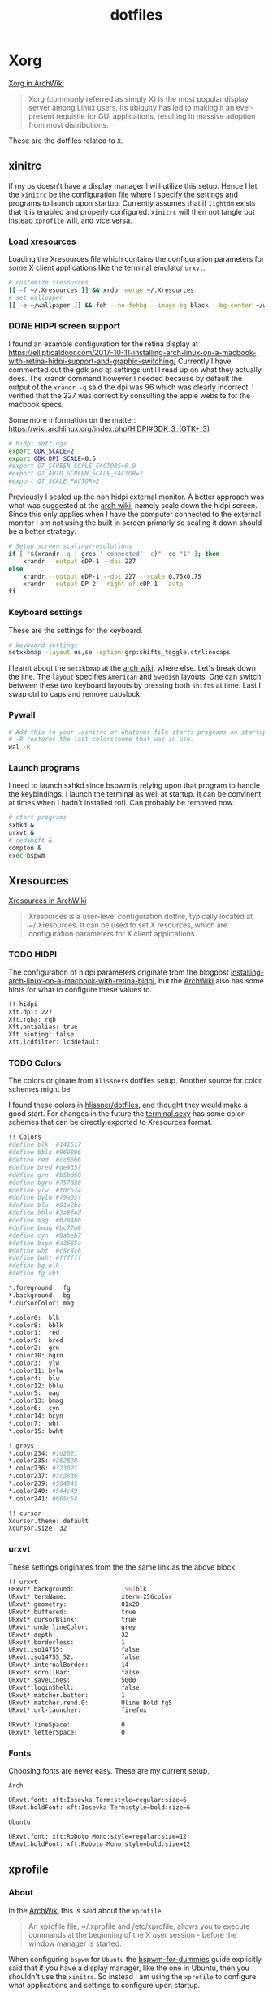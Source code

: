 #+TITLE: dotfiles
* Xorg

[[https://wiki.archlinux.org/index.php/xorg][Xorg in ArchWiki]]
#+BEGIN_QUOTE
Xorg (commonly referred as simply X) is the most popular display server among
Linux users. Its ubiquity has led to making it an ever-present requisite for GUI
applications, resulting in massive adoption from most distributions.
#+END_QUOTE

These are the dotfiles related to ~X~.

** xinitrc
:PROPERTIES:
:header-args: :tangle (my/tangle-not-app '(lightdm) "~/.xinitrc") :shebang "#! /bin/sh" :mkdirp yes
:END:

If my os doesn't have a display manager I will utilize this setup. Hence I let
the ~xinitrc~ be the configuration file where I specify the settings and
programs to launch upon startup. Currently assumes that if ~lightdm~ exists that
it is enabled and properly configured. ~xinitrc~ will then not tangle but
instead ~xprofile~ will, and vice versa.

*** Load xresources

Loading the Xresources file which contains the configuration parameters for some
X client applications like the terminal emulator ~urxvt~.
#+BEGIN_SRC sh
# customize xresources
[[ -f ~/.Xresources ]] && xrdb -merge ~/.Xresources
# set wallpaper
[[ -e ~/wallpaper ]] && feh --no-fehbg --image-bg black --bg-center ~/wallpaper
#+END_SRC

*** DONE HIDPI screen support
CLOSED: [2019-06-07 Fri 17:32]

I found an example configuration for the retina display at
https://ellipticaldoor.com/2017-10-11-installing-arch-linux-on-a-macbook-with-retina-hidpi-support-and-graphic-switching/
Currently I have commented out the gdk and qt settings until I read up on what
they actually does. The xrandr command however I needed because by default the
output of the ~xrandr -q~ said the dpi was 96 which was clearly incorrect. I
verified that the 227 was correct by consulting the apple website for the
macbook specs.

Some more information on the matter:
https://wiki.archlinux.org/index.php/HiDPI#GDK_3_(GTK+_3)

#+BEGIN_SRC sh
# hidpi settings
export GDK_SCALE=2
export GDK_DPI_SCALE=0.5
#export QT_SCREEN_SCALE_FACTORS=0.9
#export QT_AUTO_SCREEN_SCALE_FACTOR=2
#export QT_SCALE_FACTOR=2

#+END_SRC

Previously I scaled up the non hidpi external monitor. A better approach was
what was suggested at the [[https://wiki.archlinux.org/index.php/HiDPI#Multiple_external_monitors][arch wiki]], namely scale down the hidpi screen. Since
this only applies when I have the computer connected to the external monitor I
am not using the built in screen primarly so scaling it down should be a better
strategy.

#+BEGIN_SRC sh
# Setup screen scaling/resolutions
if [ "$(xrandr -q | grep ' connected' -c)" -eq "1" ]; then
    xrandr --output eDP-1 --dpi 227
else
    xrandr --output eDP-1 --dpi 227 --scale 0.75x0.75
    xrandr --output DP-2 --right-of eDP-1 --auto
fi
#+END_SRC

*** Keyboard settings

These are the settings for the keyboard.
#+BEGIN_SRC sh
# keyboard settings
setxkbmap -layout us,se -option grp:shifts_toggle,ctrl:nocaps
#+END_SRC

I learnt about the ~setxkbmap~ at the [[https://wiki.archlinux.org/index.php/Xorg/Keyboard_configuration#Using_setxkbmap][arch wiki]], where else. Let's break down
the line. The ~layout~ specifies ~American~ and ~Swedish~ layouts. One can
switch between these two keyboard layouts by pressing both ~shifts~ at
time. Last I swap ctrl to caps and remove capslock.
*** Pywall

#+BEGIN_SRC sh :tangle no
# Add this to your .xinitrc or whatever file starts programs on startup.
# -R restores the last colorscheme that was in use.
wal -R
#+END_SRC

*** Launch programs

I need to launch sxhkd since bspwm is relying upon that program to handle the
keybindings. I launch the terminal as well at startup. It can be convinent at
times when I hadn't installed rofi. Can probably be removed now.

#+BEGIN_SRC sh
# start programs
sxhkd &
urxvt &
# redshift &
compton &
exec bspwm
#+END_SRC

** Xresources
:PROPERTIES:
:header-args: :tangle ~/.Xresources :mkdirp yes
:END:

[[https://wiki.archlinux.org/index.php/x_resources#Usage][Xresources in ArchWiki]]
#+BEGIN_QUOTE
Xresources is a user-level configuration dotfile, typically located at
~/.Xresources. It can be used to set X resources, which are configuration
parameters for X client applications.
#+END_QUOTE

*** TODO HIDPI

The configuration of hidpi parameters originate from the blogpost
[[https://ellipticaldoor.com/2017-10-11-installing-arch-linux-on-a-macbook-with-retina-hidpi-support-and-graphic-switching/][installing-arch-linux-on-a-macbook-with-retina-hidpi]], but the [[https://wiki.archlinux.org/index.php/HiDPI#X_Resources][ArchWiki]] also has
some hints for what to configure these values to.

#+BEGIN_SRC sh :tangle (my/tangle-os '(arch))
!! hidpi
Xft.dpi: 227
Xft.rgba: rgb
Xft.antialias: true
Xft.hinting: false
Xft.lcdfilter: lcddefault
#+END_SRC

*** TODO Colors

The colors originate from ~hlissners~ dotfiles setup. Another source for color
schemes might be

I found these colors in [[https://github.com/hlissner/dotfiles/blob/master/base/arch-desktop/Xresources][hlissner/dotfiles]], and thought they would make a good
start. For changes in the future the [[https://terminal.sexy/][terminal.sexy]] has some color schemes that
can be directly exported to Xresources format.
#+BEGIN_SRC sh
!! Colors
#define blk  #141517
#define bblk #969896
#define red  #cc6666
#define bred #de935f
#define grn  #b5bd68
#define bgrn #757d28
#define ylw  #f0c674
#define bylw #f9a03f
#define blu  #81a2be
#define bblu #2a8fed
#define mag  #b294bb
#define bmag #bc77a8
#define cyn  #8abeb7
#define bcyn #a3685a
#define wht  #c5c8c6
#define bwht #ffffff
#define bg blk
#define fg wht

,*.foreground:  fg
,*.background:  bg
,*.cursorColor: mag

,*.color0:  blk
,*.color8:  bblk
,*.color1:  red
,*.color9:  bred
,*.color2:  grn
,*.color10: bgrn
,*.color3:  ylw
,*.color11: bylw
,*.color4:  blu
,*.color12: bblu
,*.color5:  mag
,*.color13: bmag
,*.color6:  cyn
,*.color14: bcyn
,*.color7:  wht
,*.color15: bwht

! greys
,*.color234: #1d2021
,*.color235: #282828
,*.color236: #32302f
,*.color237: #3c3836
,*.color239: #504945
,*.color240: #544c49
,*.color241: #665c54

!! cursor
Xcursor.theme: default
Xcursor.size: 32
#+END_SRC

*** urxvt

These settings originates from the the same link as the above block.
#+BEGIN_SRC sh
!! urxvt
URxvt*.background:             [96]blk
URxvt*.termName:               xterm-256color
URxvt*.geometry:               81x20
URxvt*.buffered:               true
URxvt*.cursorBlink:            true
URxvt*.underlineColor:         grey
URxvt*.depth:                  32
URxvt*.borderless:             1
URxvt.iso14755:                false
URxvt.iso14755_52:             false
URxvt*.internalBorder:         14
URxvt*.scrollBar:              false
URxvt*.saveLines:              5000
URxvt*.loginShell:             false
URxvt*.matcher.button:         1
URxvt*.matcher.rend.0:         Uline Bold fg5
URxvt*.url-launcher:           firefox

URxvt*.lineSpace:              0
URxvt*.letterSpace:            0
#+END_SRC

*** Fonts

Choosing fonts are never easy. These are my current setup.

~Arch~
#+BEGIN_SRC sh :tangle (my/tangle-os '(arch))
URxvt.font: xft:Iosevka Term:style=regular:size=6
URxvt.boldFont: xft:Iosevka Term:style=bold:size=6
#+END_SRC

~Ubuntu~
#+BEGIN_SRC sh :tangle (my/tangle-os '(ubuntu))
URxvt.font: xft:Roboto Mono:style=regular:size=12
URxvt.boldFont: xft:Roboto Mono:style=bold:size=12
#+END_SRC

** xprofile
:PROPERTIES:
:header-args: :tangle (my/tangle-app '(lightdm) "~/.xprofile") :mkdirp yes
:END:

*** About

In the [[https://wiki.archlinux.org/index.php/xprofile][ArchWiki]] this is said about the ~xprofile~.
#+BEGIN_QUOTE
An xprofile file, ~/.xprofile and /etc/xprofile, allows you to execute commands
at the beginning of the X user session - before the window manager is started.
#+END_QUOTE

When configuring ~bspwm~ for ~Ubuntu~ the [[https://github.com/windelicato/dotfiles/wiki/bspwm-for-dummies][bspwm-for-dummies]] guide explicitly
said that if you have a display manager, like the one in Ubuntu, then you
shouldn't use the ~xinitrc~. So instead I am using the ~xprofile~ to configure
what applications and settings to configure upon startup.

**** TODO Improvement

One improvement here would be to use xprofile if I have a display manager or
not. In the case when I don't have one I can source the xprofile from the
xinitrc. I should consider this in the future. Maybe after switching to
Ubuntu18.
*** hidpi and non-hidpi solution

This is my hacky solution for dealing with hidpi and non-hidpi screen mix. If
only the internal screen is used I use sed commands to adjust dpi/font settings
to hidpi mode.

If the external monitor is connected I however downscale the internal one and
use sed commands to set non hidpi dpi/font settings.

#+BEGIN_SRC sh :tangle (my/tangle-os '(arch))
# Customize settings for non/hidpi setup
if [ "$(bspc query -M | wc -l)" -eq "1" ]; then
    # no external monitor connected, adjust to hidpi settings
    sed -i '/font-[[:digit:]]./ {s/size=[[:digit:]]\+/size=8/; }' ~/.config/polybar/config
    sed -i '/dpi-./ {s/[[:digit:]]\+/227/; }' ~/.config/polybar/config
    sed -i '/Xft.dpi:./ {s/[[:digit:]]\+/227/; }' ~/.Xresources
    sed -i '/URxvt*.\+ont./ {s/[[:digit:]]\+/8/; }' ~/.Xresources
    sed -i '/rofi.font./ {s/[[:digit:]]\+/8/; }' ~/.config/rofi/config
    sed -i '/layout.css.devPixelsPerPx./ {s/[[:digit:]]*\.[[:digit:]]/1.5/; }' /home/niklascarlsson/.mozilla/firefox/eeakdoa8.default'/prefs.js'

    # hidpi settings
    export GDK_SCALE=1.5
    export GDK_DPI_SCALE=0.5
    export QT_SCREEN_SCALE_FACTORS=0.9
    export QT_AUTO_SCREEN_SCALE_FACTOR=2
    export QT_SCALE_FACTOR=2

    xrandr --output eDP-1 --dpi 227
else
    # external monitor connected, adjust to non hidpi settings
    sed -i '/font-[[:digit:]]./ {s/size=[[:digit:]]\+/size=10/; }' ~/.config/polybar/config
    sed -i '/dpi-./ {s/[[:digit:]]\+/96/; }' ~/.config/polybar/config
    sed -i '/Xft.dpi:./ {s/[[:digit:]]\+/96/; }' ~/.Xresources
    sed -i '/URxvt*.\+ont./ {s/[[:digit:]]\+/10/; }' ~/.Xresources
    sed -i '/rofi.font./ {s/[[:digit:]]\+/10/; }' ~/.config/rofi/config
    sed -i '/layout.css.devPixelsPerPx./ {s/[[:digit:]]*\.[[:digit:]]/1/; }' /home/niklascarlsson/.mozilla/firefox/eeakdoa8.default'/prefs.js'

    xrandr --output eDP-1 --dpi 227 --scale 0.75x0.75
    xrandr --output DP-2 --right-of eDP-1 --auto
fi
#+END_SRC

*** Xresources

#+BEGIN_SRC sh
# customize xresources
[[ -f ~/.Xresources ]] && xrdb -merge ~/.Xresources
#+END_SRC

*** Pywall

#+BEGIN_SRC sh
# set wallpaper
[[ -e ~/wallpaper ]] && feh --no-fehbg --image-bg black --bg-center ~/wallpaper
#+END_SRC

#+BEGIN_SRC sh :tangle no
# Add this to your .xinitrc or whatever file starts programs on startup.
# -R restores the last colorscheme that was in use.
wal -R
#+END_SRC

*** TODO Keyboard

I want to have a smarter solution in place here. Maybe one that utilizes udev
rules to set this automatically depending on wether I have a specfic external
keyboard in use.

Essentially this is only valuable when I run on my Ubuntu computer or having a
non keyboardio external keyboard attached to the computer.

Set the keyboard mapping. I enable ~Swedish~ and ~English~ and switch languages
by pressing both of the ~shift~ keys.

#+BEGIN_SRC sh :tangle (my/tangle-os '(ubuntu))
# set keyboard layouts
setxkbmap -layout us,se -option grp:shifts_toggle,ctrl:nocaps,altwin:swap_lalt_lwin
#+END_SRC

#+BEGIN_SRC sh :tangle (my/tangle-os '(arch))
# set keyboard layouts
setxkbmap -layout us,se -option grp:shifts_toggle,ctrl:nocaps
#+END_SRC

*** Programs

Launch the hotkey daemon.
#+BEGIN_SRC sh
sxhkd &
#+END_SRC

Launch the compositor compton to enable semi-trasparency.
#+BEGIN_SRC sh
# Start compositor
compton &
#+END_SRC

Wait some before launching before launching the other, non-critical, applications
#+BEGIN_SRC sh
xcape &
unclutter &
#+END_SRC

* bspwm
** profile
:PROPERTIES:
:header-args: :tangle ~/.profile :mkdirp yes
:END:

In the [[https://wiki.archlinux.org/index.php/bspwm][configuration section for bspwm in the ArchWiki]] it is stated that:
#+BEGIN_EXAMPLE
Important: Make sure your environment variable $XDG_CONFIG_HOME is set or your
bspwmrc will not be found
#+END_EXAMPLE

It's therefore important to set this environmental variable, which I do in
~profile~.
#+BEGIN_SRC sh :tangle (my/tangle-os '(arch))
XDG_CONFIG_HOME="$HOME/.config"
export XDG_CONFIG_HOME
#+END_SRC

** sxkhkdrc
:PROPERTIES:
:header-args: :tangle ~/.config/sxhkd/sxhkdrc :mkdirp yes
:END:

I followed the instructions from the manual and copied over the example
configuration from ~/usr/share/doc/bspwm/examples/sxhkdrc/~.

*** Independent hotkeys

#+BEGIN_SRC sh
#
# wm independent hotkeys
#

# terminal emulator
super + Return
	urxvt
#+END_SRC

A dropdown terminal can come in handy, [[https://github.com/noctuid/tdrop][tdrop]] provides that. The parameters are
the following, a for autodection of the window manager, m for monitor awareness,
s for creating a session named scratch and urxvt is the program that launches.
#+BEGIN_SRC sh
# dropdown terminal
super + grave
    tdrop -ma -s scratch urxvt
#+END_SRC

#+BEGIN_SRC sh
# make sxhkd reload its configuration files:
super + Escape
	pkill -USR1 -x sxhkd
#+END_SRC

Add a shortcut for launching a floating org-capture window
#+BEGIN_SRC sh
mod4 + ctrl + shift + grave
	bspc rule -a 'Emacs' -o state=floating && org-capture
#+END_SRC

Add a shortcut for Emacs anywhere. Make it always appear tiled at the bottom
#+BEGIN_SRC sh
mod4 + apostrophe
    emacsclient -e nil && bspc rule -a 'Emacs' -o split_ratio=0.7 state=tiled split_dir=south && emacs-anywhere
#+END_SRC

**** Application launcher

I have changed the application launcher from ~dmenu~ to ~rofi~.
#+BEGIN_SRC sh
super + @space
	rofi -show run

#+END_SRC

**** Lock

#+BEGIN_SRC sh :tangle (my/tangle-os '(ubuntu))
@F2
    lock -n -p
#+END_SRC
**** Password

Quickly search through my passwords

#+BEGIN_SRC sh
super + backslash
    rofi-pass
#+END_SRC

*** Hotkeys
#+BEGIN_SRC sh
#
# bspwm hotkeys
#

# quit bspwm normally
super + alt + Escape
	bspc quit

# close and kill
super + {_,shift + }w
	bspc node -{c,k}

# alternate between the tiled and monocle layout
super + m
	bspc desktop -l next

# send the newest marked node to the newest preselected node
super + y
	bspc node newest.marked.local -n newest.!automatic.local

# swap the current node and the biggest node
super + g
	bspc node -s biggest

#+END_SRC

*** State flags

#+BEGIN_SRC sh
#
# state/flags
#

# set the window state
super + {t,shift + t,s,f}
	bspc node -t {tiled,pseudo_tiled,floating,fullscreen}

# set the node flags
super + ctrl + {m,x,y,z}
	bspc node -g {marked,locked,sticky,private}

#+END_SRC

*** Focus and swapping
#+BEGIN_SRC sh
#
# focus/swap
#

# focus the node in the given direction
super + {_,shift + }{h,j,k,l}
	bspc node -{f,s} {west,south,north,east}

# focus the node for the given path jump
super + {p,b,comma,period}
	bspc node -f @{parent,brother,first,second}

# focus the next/previous node in the current desktop
super + {_,shift + }c
	bspc node -f {next,prev}.local

# focus the next/previous desktop in the current monitor
super + bracket{left,right}
	bspc desktop -f {prev,next}.local

# focus the last node/desktop
super + {grave,Tab}
	bspc {node,desktop} -f last

# focus the older or newer node in the focus history
super + {o,i}
	bspc wm -h off; \
	bspc node {older,newer} -f; \
	bspc wm -h on

# focus or send to the given desktop
super + {_,shift + }{1-9,0}
	bspc {desktop -f,node -d} '^{1-9,10}'

#+END_SRC

*** Preselect

#+BEGIN_SRC sh
#
# preselect
#

# preselect the direction
super + ctrl + {h,j,k,l}
	bspc node -p {west,south,north,east}

# preselect the ratio
super + ctrl + {1-9}
	bspc node -o 0.{1-9}

# cancel the preselection for the focused node
super + ctrl + space
	bspc node -p cancel

# cancel the preselection for the focused desktop
super + ctrl + shift + space
	bspc query -N -d | xargs -I id -n 1 bspc node id -p cancel

#+END_SRC

*** Move/resize
#+BEGIN_SRC sh
#
# move/resize
#

# expand a window by moving one of its side outward
super + alt + {h,j,k,l}
	bspc node -z {left -20 0,bottom 0 20,top 0 -20,right 20 0}

# contract a window by moving one of its side inward
super + alt + shift + {h,j,k,l}
	bspc node -z {right -20 0,top 0 20,bottom 0 -20,left 20 0}

# move a floating window
super + {Left,Down,Up,Right}
	bspc node -v {-20 0,0 20,0 -20,20 0}
#+END_SRC

Resize the gaps in tiled layout. Found inspiration [[https://github.com/desyncr/bspwmrc/blob/master/sxhkdrc ][here]]
#+BEGIN_SRC sh
#
# gaps
#

# change window gap at run time
super + plus
    bspc config -d focused window_gap $((`bspc config -d focused window_gap` + 5 ))

# Restore original gap
super + equal
    bspc config top_padding 6; bspc config -d focused window_gap 15

# decrease gap
super + minus
    bspc config -d focused window_gap $((`bspc config -d focused window_gap` - 5 ))
#+END_SRC

*** Brightness

I want to be able to control the brightness of the screen. To my help I have
[[https://haikarainen.github.io/light/][light]].
#+BEGIN_SRC sh :tangle (my/tangle-os '(arch))
#
# Brightness
#
XF86MonBrightnessDown
	light -U 5
XF86MonBrightnessUp
	light -A 5
#+END_SRC

:PROPERTIES:
:header-args: :tangle "~/.config/bspwm/bspwmrc" :shebang "#! /bin/sh" :mkdirp yes
:END:

With ~bspwmrc~ it's important that the file is executable. With tangle there are
two different ways of making a tangled file executable
https://orgmode.org/manual/tangle_002dmode.html. I will be using the ~shebang~
argument which will org will make sure to add the shebang and make the file
executable.

*** sxhkd

The example file starts with ~sxhkd~. I am unsure if I need it both here and in
the ~xinitrc~.

#+BEGIN_SRC sh :tangle (my/tangle-os '(arch))
sxhkd &
#+END_SRC

*** Monitors and desktops
**** [X] Set the primary monitor
CLOSED: [2019-01-27 Sun 13:38]

I will start by setting up the correct monitor to be primary using ~randr~. The
benefit of that is that I later can just refer to the primary monitor, for
example to only put the polybar on the primary. Or use other type of bars for
the ones that ain't primary.

First step is to define the name of the primary. If there are no screens
connected then the internal screen will automatically be set to primary which
means that I don't need to do antyhing more.

This is my primary monitor for my ~ubuntu~ setup
#+BEGIN_SRC sh :tangle (my/tangle-os '(ubuntu))
EXTERNAL_MONITOR1="DP-0.8"
EXTERNAL_MONITOR2="DP-1-1-8"
#+END_SRC

This is my primary monitor for my ~arch~ setup
#+BEGIN_SRC sh :tangle (my/tangle-os '(arch))
EXTERNAL_MONITOR="DP-2"
#+END_SRC

Setup for external monitors. I found inspiration on how to find out wether the
external monitor is among the items in the list [[https://stackoverflow.com/questions/8063228/how-do-i-check-if-a-variable-exists-in-a-list-in-bash][here]]
#+BEGIN_SRC sh
MONITORS=$(xrandr -q | grep ' connected' | cut -d' ' -f1)
if [ -n "`echo $MONITORS | xargs -n1 echo | grep -e \"^$EXTERNAL_MONITOR$\"`" ]; then
    # if external monitor is connected set it to primary
    xrandr --output $EXTERNAL_MONITOR --primary
fi
#+END_SRC
**** TODO Distribute workspaces on the different displays

With bspwm I can have different amount of workspaces on different displays. The
workspaces are not connected either which is a nice feature making it possible
to change workspace on one screen whilst keeping the other workspaces unchanged.

***** Uniform distribution

Each display gets the same amount of workspaces.

***** Primary distribution

The primary display get's more workspaces whilst the others have one each.

**** first solution
***** randr

#+BEGIN_SRC sh :tangle no
xrandr --output DP-1-1-8 --primary
#+END_SRC

#+BEGIN_SRC sh :tangle no
xrandr -q | grep DP-1-1-8
#+END_SRC

#+RESULTS:

Trying to improve setting primary
#+BEGIN_SRC sh :tangle no
MONITORS=$(xrandr -q | grep ' connected' | cut -d' ' -f1)
echo $MONITORS
if [[ $MONITORS == *DP* ]];
then
    echo "Connected"
else
    echo "Not connected"
fi
#+END_SRC

#+RESULTS:
| eDP-1-1 |           |
| Not     | connected |

#+BEGIN_SRC sh :tangle no :results output
EXTERNAL_CONNECTED=$(xrandr -q | grep DP-1-1-8 | wc -l)

echo $EXTERNAL_CONNECTED
if [ $EXTERNAL_CONNECTED -eq "0"]; then
echo "External not connnected"
else
echo "External connnected"
fi
#+END_SRC

#+RESULTS:
: 0
: External connnected

#+BEGIN_SRC sh :tangle no :results output
INTERNAL_CONNECTED=$(xrandr -q | grep "eDP-1-1" | wc -l)
echo $INTERNAL_CONNECTED
if [ $INTERNAL_CONNECTED -eq "0"]; then
echo "Internal not connnected"
else
echo "Internal connnected"
fi
#+END_SRC

#+RESULTS:
: 1
: Internal connnected

***** Simple hardcoded solution
This is the setup for monitors in the example configuration
#+BEGIN_SRC sh :tangle no
bspc monitor -d I II III IV V VI VII VIII IX X
#+END_SRC

This is the first attempt to use multiple monitors on my macArch
#+BEGIN_SRC sh :tangle no
# bspc monitor DP-1 I II III IV V
# bspc monitor eDP-1 VI VII VIII IX X
bspc monitor 0x00600002 -d I II III IV V
bspc monitor 0x00600004 -d VI VII VIII IX X
#+END_SRC

***** Generic solution
This is the more generic solution. It splits up the ten workspaces on the number
of monitors that exists. In the case of three screens 3 workspaces will be
assigned to each monitor.
#+BEGIN_SRC sh
# Different strategy if there is only one screen
if [ "$(bspc query -M | wc -l)" -eq "1" ]; then
    bspc monitor $(bspc query -M) -d $(seq 1 5)
else
    i=0
    n=`bspc query -M | wc -l`  # count number of lines in bspwm's monitor list
    per=$(( 10 / n ))          # number of desktops per monitor
    for monitor in `bspc query -M`; do
        bspc monitor $monitor -d `seq $i $(( i + per - 1 ))`
        # seq is end-inclusive; `seq 1 $((1+2))` returns "1 2 3"
        i=$(( i + per ))
    done
fi
#+END_SRC

***** Specific 3 monitor solution                                                          :wip:
This solution finds the primary display and allocates five workspaces on that
one and leaves the other screens with 1 workspace each. Maybe this is a good
approach, I will evaluate it.
#+BEGIN_SRC sh :tangle no
export MONITOR=$(xrandr -q | grep 'primary' | cut -d' ' -f1)
export MONITORS=( $(xrandr -q | grep ' connected' | cut -d' ' -f1) )
MONITOR=${MONITOR:-${MONITORS[0]}}
# Multiple workspaces for main monitor, but only one for others
bspc monitor $MONITOR -d {1,2,3,4,5}
for mon in ${MONITORS[@]/${MONITOR}}; do
    bspc monitor $mon -d $mon/1
done

#+END_SRC

#+BEGIN_SRC sh :tangle no
export CENTER_MONITOR=$(xrandr -q | grep " connected" | sed -n '1p' | cut -d' ' -f1)
export LEFT_MONITOR=$(xrandr -q | grep " connected" | sed -n '2p' | cut -d' ' -f1)
export RIGHT_MONITOR=$(xrandr -q | grep " connected" | sed -n '3p' | cut -d' ' -f1)

bspc monitor $LEFT_MONITOR -d {1}
bspc monitor $CENTER_MONITOR -d {2,3,4,5,6}
bspc monitor $RIGHT_MONITOR -d {7}
#+END_SRC

***** Multiple monitors improved

****** Finding out the monitors with xrandr
:PROPERTIES:
:header-args: :tangle no
:END:
Find the primary monitor (this is the built in one in the laptop)
#+BEGIN_SRC sh :results output
xrandr -q | grep primary | grep 'connected'
#+END_SRC

#+RESULTS:
: eDP-1-1 connected primary 1920x1080+0+0 (normal left inverted right x axis y axis) 309mm x 175mm

#+BEGIN_SRC sh :results output
xrandr -q | grep primary | grep 'connected' | cut -d' ' -f1
#+END_SRC

#+RESULTS:
: eDP-1-1

Find the other connected monitors
#+BEGIN_SRC sh :results output
xrandr -q | grep 'connected'
#+END_SRC

#+RESULTS:
: DP-0 disconnected (normal left inverted right x axis y axis)
: DP-1 disconnected (normal left inverted right x axis y axis)
: eDP-1-1 connected primary 1920x1080+0+0 (normal left inverted right x axis y axis) 309mm x 175mm
: DP-1-1 disconnected (normal left inverted right x axis y axis)
: HDMI-1-1 disconnected (normal left inverted right x axis y axis)
: DP-1-1-8 connected 1920x1200+1920+0 (normal left inverted right x axis y axis) 518mm x 324mm
: DP-1-1-1 connected 1920x1200+3840+0 (normal left inverted right x axis y axis) 518mm x 324mm

The problem here is that I find a lot of disconnected monitors. I want to get
rid of those

In the grep manual there is an ~invert~ entry
#+BEGIN_SRC sh :results output
grep --help | grep invert
#+END_SRC

#+RESULTS:
:   -v, --invert-match        select non-matching lines

If I use that then
#+BEGIN_SRC sh :results output
xrandr -q | grep 'connected' | grep -v 'disconnected' | cut -d' ' -f1
#+END_SRC

#+RESULTS:
: eDP-1-1
: DP-1-1-8
: DP-1-1-1

Or use awk https://stackoverflow.com/questions/3548453/negative-matching-using-grep-match-lines-that-do-not-contain-foo
#+BEGIN_SRC sh :results output
xrandr -q | grep 'connected' | awk '!/disconnected/' | cut -d' ' -f1
#+END_SRC

#+RESULTS:
: eDP-1-1
: DP-1-1-8
: DP-1-1-1
****** Finding out the monitors with bspc
:PROPERTIES:
:header-args: :tangle no
:END:

I found this post on the matter, [[https://www.reddit.com/r/unixporn/comments/5lxecy/bspwm_with_two_monitors/][bspwm with two monitors]].

This solution evenly distributes the monitors. So with a 3 monitor setup the
workspaces becomes. In this setup there will be 3 monitors per monitor meaning 9
desktops in total.
#+BEGIN_SRC sh
i=0
n=`bspc query -M | wc -l`  # count number of lines in bspwm's monitor list
per=$(( 10 / n ))          # number of desktops per monitor
for monitor in `bspc query -M`; do
    bspc monitor $monitor -d `seq $i $(( i + per - 1 ))`
    # seq is end-inclusive; `seq 1 $((1+2))` returns "1 2 3"
    i=$(( i + per ))
done
#+END_SRC

*** bspwm look

These settings are from hlissner's setup
#+BEGIN_SRC sh
bspc config split_ratio          0.50
bspc config gapless_monocle      true
bspc config borderless_monocle   true
bspc config paddingless_monocle  true

bspc config pointer_modifier mod4
bspc config pointer_action1 move
bspc config pointer_action2 resize_side
bspc config pointer_action3 resize_corner

bspc config remove_disabled_monitors false
bspc config remove_unplugged_monitors true

bspc config border_width    0
#+END_SRC

#+BEGIN_SRC sh :tangle (my/tangle-os '(arch))
bspc config window_gap      50
#+END_SRC

#+BEGIN_SRC sh :tangle (my/tangle-os '(ubuntu))
bspc config window_gap      25
#+END_SRC

#+BEGIN_SRC sh
bspc config top_padding     0
bspc config bottom_padding  0
bspc config left_padding    0
bspc config right_padding   0
#+END_SRC

To make it possible to use youtube in fullscreen tiled mode
[[https://www.reddit.com/r/bspwm/comments/a4ju19/youtube_video_in_fullscreen_tiled_mode/][a thread about the issue]]
#+BEGIN_SRC sh
bspc config ignore_ewmh_fullscreen all
#+END_SRC

Settings for the primary monitor
#+BEGIN_SRC sh
export MONITOR=$(xrandr -q | grep 'primary' | cut -d' ' -f1)

#+END_SRC

#+BEGIN_SRC sh :tangle (my/tangle-os '(arch))
bspc config -m $MONITOR window_gap     50
#+END_SRC

#+BEGIN_SRC sh :tangle (my/tangle-os '(ubuntu))
bspc config -m $MONITOR window_gap     60
#+END_SRC

This sets the padding value. If it's matched to the ~height~ value in ~polybar~
config the bar will be shown even if the window is in a full screen mode.
#+BEGIN_SRC sh :tangle (my/tangle-os '(arch))
bspc config -m $MONITOR bottom_padding 60
#+END_SRC

#+BEGIN_SRC sh :tangle (my/tangle-os '(ubuntu))
bspc config -m $MONITOR bottom_padding 30
#+END_SRC

#+BEGIN_SRC sh
bspc config -m $MONITOR top_padding    0
bspc config -m $MONITOR left_padding   0
bspc config -m $MONITOR right_padding  0
#+END_SRC

*** Default rules

#+BEGIN_SRC sh
bspc rule -a 'Emacs:org*' state=floating
bspc rule -a Gimp desktop='^8' state=floating follow=on
bspc rule -a Chromium desktop='^2'
bspc rule -a mplayer2 state=floating
bspc rule -a Kupfer.py focus=on
bspc rule -a Screenkey manage=off
#+END_SRC
*** Custom rules

**** Emacs
#+BEGIN_SRC sh
bspc rule -a 'Emacs:org*' state=floating
bspc rule -a Emacs split_ratio=0.5 border=off state=tiled
#+END_SRC

**** Peek
I want peek to be floating as it's suppose to record what is underneath it.
This code did however not work
#+BEGIN_SRC sh :tangle no
bspc rule -a peek state=floating
#+END_SRC

But consulting the [[https://wiki.archlinux.org/index.php/bspwm#Rules][arch wiki]] I found that I need to make sure I provide the
right class name. To figure that out run the following command and click on the
window of the application you want to add a rule for.
#+BEGIN_SRC sh :tangle no
# run it in the terminal not here
xprop | grep WM_CLASS                                                                                                                                                                  ~
#+END_SRC

The output when clicking on the top of the ~Peek~ window is
#+BEGIN_EXAMPLE
WM_CLASS(STRING) = "peek", "Peek"
#+END_EXAMPLE

#+BEGIN_SRC sh
bspc rule -a Peek state=floating
#+END_SRC
**** Zathura

#+BEGIN_SRC sh
bspc rule -a Zathura state=tiled
#+END_SRC

*** TODO Window issues

I have had an issue with the ~Emacs~ window that the box is rendered larger than
actual ~Emacs~. The issue seems to be this
https://wiki.archlinux.org/index.php/bspwm#Window_box_larger_than_the_actual_application.

#+BEGIN_EXAMPLE
M-x emacs-version
#+END_EXAMPLE

States that ~Emacs~ is built with ~GTK+~ so it might be worth seeing if this can
be fixed.

Had no effect what I could see but I am also unsure how this is loaded?
It might actually have had effect after I rebooted the computer. Unfortunately I
don't think that it worked.

#+BEGIN_SRC sh :tangle ~/.config/gtk-3.0/gtk.css :shebang :comments
.window-frame, .window-frame:backdrop {
  box-shadow: 0 0 0 black;
  border-style: none;
  margin: 0;
  border-radius: 0;
}

.titlebar {
  border-radius: 0;
}
#+END_SRC

*** Background
I found this post about how to configure feh when using bspwm,
http://profectium.blogspot.com/2016/07/how-to-change-your-desktop-background.html.
I tried to use xinitrc first to set the background but that approach seemed to
have implications when running dual screens.

#+BEGIN_SRC sh :tangle no
feh --bg-scale ~/src/dotfiles/assets/ghostinshell.jpg
#+END_SRC

*** Status bar
It was recomended in the polybar wiki,
https://github.com/jaagr/polybar/wiki, to add a launch file which could be
called from the ~bspwmrc~.

#+BEGIN_SRC sh
$HOME/.config/polybar/launch.sh
#+END_SRC

*** Pywal color
#+BEGIN_SRC sh :tangle no
# source the colors.
. "${HOME}/.cache/wal/colors.sh"

# Set the border colors.
# bspc config normal_border_color "$color1"
# bspc config active_border_color "$color2"
# bspc config focused_border_color "$color15"
# Use the line below if you are on bspwm >= 0.9.4
bspc config presel_feedback_color "$color1"
# Use the line below if you are on bspwm < 0.9.4
#bspc config presel_border_color "$color1"
#+END_SRC

*** TODO Drop down scrach terminal

The ~scratchpad~ might be a useful feature
https://wiki.archlinux.org/index.php/bspwm#Scratchpad

*** Mouse control
I want to be able to hide my mouse cursor automatically after a while of non-usage
https://wiki.archlinux.org/index.php/unclutter
#+BEGIN_SRC sh :no
unclutter &
#+END_SRC

*** Keyboard control
I want to switch caps lock to ctrl when pressed in conjunction with another key,
and escape when pressed by itself. This functionality is provided by the program
~xcape~.
#+BEGIN_SRC sh :no
xcape &
#+END_SRC

**** TODO Differentiate between internal and external keyboard
:PROPERTIES:
:header-args: :tangle no
:END:
An improvement will be to make this conditional. I want to only start
xcape as long as the keyboardio can't be detected that it is plugged in. Cause
in that case this modification is not needed.

https://askubuntu.com/questions/337411/how-to-permanently-assign-a-different-keyboard-layout-to-a-usb-keyboard

I should probably have a strategy that when there is a usb keyboard detected.
Investigate if it is my special external keyboard. If so don't do any remaping.
Otherwise do it since I will only have the internal keyboard at my disposal.

#+BEGIN_SRC sh :results output
xinput -list | grep "Keyboard"
#+END_SRC

#+RESULTS:
: ⎜   ↳ USB Keyboard                            	id=11	[slave  pointer  (2)]
:     ↳ USB Keyboard                            	id=12	[slave  keyboard (3)]
** TODO scratchpad

In the [[https://wiki.archlinux.org/index.php/bspwm#Scratchpad][ArchWiki]] there is a section on creating a sratchpad in bspwm. I also
found [[https://www.reddit.com/r/bspwm/comments/85hr4c/making_a_scratchpaddropdown_terminal_in_bspwm/][this reddit post]] regarding the sratchpad. This is something that I want to
look into when I have time for it.

* compton
:PROPERTIES:
:header-args: :tangle ~/.config/compton.conf :mkdirp yes
:END:

I have used the example configuration to start with.

** Shadows
I disabled the shadows. I need to understand better how these shadows work
before I use them.

#+BEGIN_SRC sh
shadow = false;
shadow-radius = 7;
shadow-offset-x = -7;
shadow-offset-y = -7;
log-level = "warn";
# log-file = "/path/to/your/log/file";
# shadow-opacity = 0.7;
# shadow-red = 0.0;
# shadow-green = 0.0;
# shadow-blue = 0.0;
shadow-exclude = [
	"name = 'Notification'",
	"class_g = 'Conky'",
	"class_g ?= 'Notify-osd'",
	"class_g = 'Cairo-clock'",
	"_GTK_FRAME_EXTENTS@:c"
];
# shadow-exclude = "n:e:Notification";
# shadow-exclude-reg = "x10+0+0";
# xinerama-shadow-crop = true;
#+END_SRC

** Opacity and blur
It seems like compton gives emacs some kind of dark frame on the right side,
which dissapears if I go to monocle view and back. Need to investigate that.

#+BEGIN_SRC sh
# Opacity
inactive-opacity = 1.0;
# active-opacity = 0.8;
frame-opacity = 0.7;
inactive-opacity-override = false;
#+END_SRC

#+BEGIN_SRC sh
inactive-dim = 0.2;
# inactive-dim-fixed = true;
#+END_SRC

#+BEGIN_SRC sh
# blur-background = true;
# blur-background-frame = true;
blur-kern = "3x3box";
# blur-kern = "5,5,1,1,1,1,1,1,1,1,1,1,1,1,1,1,1,1,1,1,1,1,1,1,1,1";
# blur-background-fixed = true;
blur-background-exclude = [
	"window_type = 'dock'",
	"window_type = 'desktop'",
	"_GTK_FRAME_EXTENTS@:c"
];
#+END_SRC

** Application opacity rules
I have here the example opacity rule from the arch wiki,
https://wiki.archlinux.org/index.php/compton.

In the ~man~ pages there is information about how to further customize the
rules. By adding a ~*=~ one can make a wildcard match and a ~!~ prefix will
negate the match. Currently there are three different rules for URxvt. One that
applies for a scratch buffer, one that applys for windows that isn't named
scratch and for the windows that are not in focus.
 #+BEGIN_SRC sh :padline no
 opacity-rule = [
   "90:class_g = 'URxvt' && WM_NAME@:s *= 'scratch'",
   "80:class_g = 'URxvt' && !focused && WM_NAME@:s !*= 'scratch'",
   "90:class_g = 'URxvt' && focused && WM_NAME@:s !*= 'scratch'",
 #+END_SRC

 Making rofi a little bit transparent too
 #+BEGIN_SRC sh :padline no
   "100:class_g = 'Rofi'",
 #+END_SRC

One improvement for bspwm is also making the preselected areas transparent, the
default opaque look is a bit distracting.
#+BEGIN_SRC sh :padline no
  "40:class_g = 'Bspwm' && class_i = 'presel_feedback'",
#+END_SRC

It's also possible to make a program transparent depending on it's content. For
example the global org-capture window is launched with a title of ~org-capture~.
This can be seen by using the utility function ~xprop~ and clicking on the
window. So if the program is Emacs and the wm_name is org-capture then make it
transparent.
#+BEGIN_SRC sh :padline no
  "40:class_g = 'Emacs' && WM_NAME@:s = 'org-capture'",
#+END_SRC

#+BEGIN_SRC sh :padline no
];
#+END_SRC

** TODO Different alpha value for inactive windows

I want to have the alpha value lowered for the other windows, not the active
one. This will make it easier to know which window currently has the focus.

** Rest
#+BEGIN_SRC sh
# Fading
fading = true;
# fade-delta = 30;
fade-in-step = 0.03;
fade-out-step = 0.03;
# no-fading-openclose = true;
# no-fading-destroyed-argb = true;
fade-exclude = [ ];

# Other
backend = "xrender";
mark-wmwin-focused = false;
mark-ovredir-focused = false;
# use-ewmh-active-win = true;
detect-rounded-corners = true;
detect-client-opacity = true;
refresh-rate = 0;
vsync = "none";
# sw-opti = true;
# unredir-if-possible = true;
# unredir-if-possible-delay = 5000;
# unredir-if-possible-exclude = [ ];
focus-exclude = [ "class_g = 'Cairo-clock'" ];
#+END_SRC

https://github.com/chjj/compton/issues/392
#+BEGIN_SRC sh
detect-transient = false;
detect-client-leader = false;
#+END_SRC

#+BEGIN_SRC sh
invert-color-include = [ ];
# resize-damage = 1;

# GLX backend
# glx-no-stencil = true;
# glx-no-rebind-pixmap = true;
glx-swap-method = "undefined";
# glx-use-gpushader4 = true;
# xrender-sync = true;
# xrender-sync-fence = true;

# Window type settings
wintypes:
{
  tooltip = { fade = true; shadow = true; opacity = 0.75; focus = true; full-shadow = false; };
  dock = { shadow = false; }
  dnd = { shadow = false; }
  popup_menu = { opacity = 0.8; }
  dropdown_menu = { opacity = 0.8; }
};
#+END_SRC

* Firefox

There is not that much to configure, at least with configuration files, when it
comes to Firefox. However one aspect is the appearance. Since I am using a
window manager in combination with Vim emulation there is not that much need for
me to have the menus. So I want to make them dissapear.

** Finding the profile directory

The tricky aspect with tangling this configuration file is that the path to the
~profile directory~, in which this file should be tangled, is dynamic. It varies
from computer to computer. Now maybe I could have done this with some regexp
directly, I am not sure, but it was quite easy to just write an ~Elisp~ function
that could be used in the tangling process.

#+BEGIN_SRC elisp
(defun my/firefox-profile-directory ()
  "Find the path to the Firefox profile directory where settings recide."
  (let ((profile-directory '())
        (firefox-path (expand-file-name "~/.mozilla/firefox/")))
    (with-temp-buffer (shell-command (concat "ls " firefox-path) t)
                      (goto-char (point-min))
                      (while (not (eobp))
                          (let ((content (string-trim (thing-at-point 'line))))
                            (if (string-match "default" content)
                                (setq profile-directory (concat firefox-path content))))
                          (forward-line 1)))
    profile-directory))
#+END_SRC

** Minimalistic appearance
:PROPERTIES:
:header-args: :tangle (concat (my/firefox-profile-directory) "/chrome/userChrome.css") :mkdirp yes :comments link
:END:

I created [[https://niklascarlsson.github.io/posts/a-minimalists-firefox/][a blog post]] on where I found this configuration and what it does.

#+BEGIN_SRC sh
/*
 * Do not remove the @namespace line -- it's required for correct functioning
 */
@namespace url("http://www.mozilla.org/keymaster/gatekeeper/there.is.only.xul"); /* set default namespace to XUL */

/*
 * Hide tab bar, navigation bar and scrollbars
 * !important may be added to force override, but not necessary
 */
#TabsToolbar {visibility: collapse;}
#navigator-toolbox {visibility: collapse;}
#content browser {margin-right: -14px; margin-bottom: -14px;}
#+END_SRC
** Getting rid of status bar
:PROPERTIES:
:header-args: :tangle (concat (my/firefox-profile-directory) "/chrome/userChrome.css") :mkdirp yes :comments link
:END:

#+BEGIN_SRC sh
/* Suppress Connecting/Waiting/Reading/Transerring */
#statuspanel[type="status"] {
  display: none !important;
}
/* Suppress Link Destination Overlay */
#statuspanel[type="overLink"] {
  display: none !important;
}

window[inFullscreen="true"] #statuspanel {
bottom: 0px !important; /* adjust*/
height: 0px !important; /* adjust */
}
#+END_SRC

#+BEGIN_SRC sh
@namespace url("http://www.mozilla.org/keymaster/gatekeeper/there.is.only.xul"); /* only needed once */

statuspanel[type="status"] .statuspanel-label {display:none!important;}
#+END_SRC
** Vim plugin

Tridactyl:
How to get it dark
https://github.com/tridactyl/tridactyl
Enter ~:colors dark~ in the command line for tridactyl.
Some good info about hinting
https://github.com/tridactyl/tridactyl/blob/master/doc/hinting.md

* Polybar
** configuration
:PROPERTIES:
:header-args: :tangle ~/.config/polybar/config :mkdirp yes
:END:

Ideas:
- how to make sure that the centered module is actually centered. It seems to
  move depending on the size of the right/left module. I would prefer having it
  centered straight in the middle.

*** Colors
#+BEGIN_SRC sh
;==========================================================
;
;
;   ██████╗  ██████╗ ██╗  ██╗   ██╗██████╗  █████╗ ██████╗
;   ██╔══██╗██╔═══██╗██║  ╚██╗ ██╔╝██╔══██╗██╔══██╗██╔══██╗
;   ██████╔╝██║   ██║██║   ╚████╔╝ ██████╔╝███████║██████╔╝
;   ██╔═══╝ ██║   ██║██║    ╚██╔╝  ██╔══██╗██╔══██║██╔══██╗
;   ██║     ╚██████╔╝███████╗██║   ██████╔╝██║  ██║██║  ██║
;   ╚═╝      ╚═════╝ ╚══════╝╚═╝   ╚═════╝ ╚═╝  ╚═╝╚═╝  ╚═╝
;
;
;   To learn more about how to configure Polybar
;   go to https://github.com/jaagr/polybar
;
;   The README contains alot of information
;
;==========================================================

[colors]
; background = ${xrdb:color0:#222}
background =
background-alt = ${xrdb:color9:#444}
foreground = ${xrdb:color7:#222}
foreground-alt = ${xrdb:color7:#222}
primary = ${xrdb:color1:#222}
secondary = ${xrdb:color2:#222}
alert = ${xrdb:color3:#222}

bg = ${xrdb:background}
fg = ${xrdb:foreground}
black = ${xrdb:color0}
bblack = ${xrdb:color8}
red = ${xrdb:color1}
bred = ${xrdb:color9}
green = ${xrdb:color2}
bgreen = ${xrdb:color10}
yellow = ${xrdb:color3}
byellow = ${xrdb:color11}
blue = ${xrdb:color4}
bblue = ${xrdb:color12}
magenta = ${xrdb:color5}
bmagenta = ${xrdb:color13}
cyan = ${xrdb:color6}
bcyan = ${xrdb:color14}
white = ${xrdb:color7}
bwhite = ${xrdb:color15}

bg-alt = #0F1013
fg-alt = #25282a
icons = #555856

#+END_SRC

*** Main bar
#+BEGIN_SRC sh
[bar/main]
monitor = ${env:MONITOR:}
wm-restack = bspwm
override-redirect = true

width = 100%
#+END_SRC

#+BEGIN_SRC sh :tangle (my/tangle-os '(arch))
height = 40
offset-x = 0
offset-y = 10
#+END_SRC

#+BEGIN_SRC sh :tangle (my/tangle-os '(ubuntu))
height = 20
offset-x = 0
offset-y = 5
#+END_SRC

#+BEGIN_SRC sh
;offset-x = 1%
;offset-y = 1%

radius = 0.0

fixed-center = false

bottom = 1

background = ${colors.background}
foreground = ${colors.foreground}

line-size = 0

line-color = #f00

border-size = 0

border-color = #00000000

padding-left = 4
padding-right = 4

#+END_SRC

#+BEGIN_SRC sh :tangle (my/tangle-os '(arch))
module-margin-left = 1
module-margin-right = 1
#+END_SRC

#+BEGIN_SRC sh :tangle (my/tangle-os '(ubuntu))
module-margin-left = 1
module-margin-right = 2
#+END_SRC

*** Resolution
#+BEGIN_SRC sh :tangle (my/tangle-os '(arch))
dpi-x = 227
dpi-y = 227
#+END_SRC

#+BEGIN_SRC sh :tangle (my/tangle-os '(ubuntu))
dpi-x = 192
dpi-y = 192
#+END_SRC

*** Fonts
#+BEGIN_SRC sh :tangle (my/tangle-os '(arch))
font-0 = "Roboto Mono:style=Regular:size=6"
font-1 = unifont:fontformat=truetype:size=6:antialias=false;0
font-2 = "Material Icons:style=Regular:size=6"
font-3 = "Wuncon Siji:style=Regular:pixelsize=8;1"
#+END_SRC

#+BEGIN_SRC sh :tangle (my/tangle-os '(ubuntu))
font-0 = "Roboto Mono:style=Regular:size=8"
font-1 = unifont:fontformat=truetype:size=8:antialias=false;0
font-2 = siji:pixelsize=8;1
font-3 = "Material Icons:style=Regular:size=8"
#+END_SRC

*** Modules setup
#+BEGIN_SRC sh
modules-left = cpu memory pad pulseaudio app-mail app-pad-volume pad-left
modules-center = bspwm
modules-right = battery app-bluetooth app-vpn wlan app-redshift pad date
#+END_SRC

*** Modules

**** Misc features

#+BEGIN_SRC sh
tray-position = right
tray-padding = 2
;tray-background = #0063ff

;wm-restack = bspwm

;override-redirect = true

;scroll-up = bspwm-desknext
;scroll-down = bspwm-deskprev

cursor-click = pointer
cursor-scroll = ns-resize
#+END_SRC

**** Padding

#+BEGIN_SRC sh
[module/pad]
type = custom/text
content = "   "
content-foreground = ${colors.fg-alt}

[module/pad-left]
type = custom/text
content = "         "

[module/app-pad-volume]
type = custom/script
exec = ~/.config/polybar/modules/app-pad-volume.sh
interval = 1

#+END_SRC

**** mail
#+BEGIN_SRC sh
[module/app-mail]
type = custom/script
exec = ~/.config/polybar/modules/app-mail.sh
interval = 10
#+END_SRC

**** bluetooth
#+BEGIN_SRC sh
[module/app-bluetooth]
type = custom/script
exec = ~/.config/polybar/modules/app-bluetooth.sh
interval = 10
#+END_SRC

**** vpn
#+BEGIN_SRC sh
[module/app-vpn]
type = custom/script
exec = ~/.config/polybar/modules/app-vpn.sh
interval = 10
#+END_SRC

**** keyboard
#+BEGIN_SRC sh :tangle no
[module/xkeyboard]
type = internal/xkeyboard
blacklist-0 = num lock
blacklist-1 = caps lock
blacklist-2 = scroll lock

format-prefix = " "
format-prefix-foreground = ${colors.foreground-alt}
format-prefix-underline = ${colors.secondary}

label-layout = %layout%
label-layout-underline = ${colors.secondary}

label-indicator-padding = 2
label-indicator-margin = 1
label-indicator-background = ${colors.secondary}
label-indicator-underline = ${colors.secondary}

#+END_SRC

**** bspwm
#+BEGIN_SRC sh
[module/bspwm]
type = internal/bspwm

ws-icon-0 = 1;
ws-icon-1 = 2;
ws-icon-2 = 3;
ws-icon-3 = 4;
ws-icon-4 = 5;
ws-icon-5 = 6;
ws-icon-6 = 7;
ws-icon-7 = 8;
ws-icon-8 = 9;
ws-icon-default = x

format = <label-state> <label-mode>
label-padding = 1

label-focused = %icon%
label-focused-background = #33000000
label-focused-foreground = ${colors.green}
label-focused-padding = 1
;label-focused = %icon%
;label-focused-foreground = ${colors.red}
;label-focused-padding = 1

label-occupied = %icon%
label-occupied-foreground = ${colors.icons}
label-occupied-padding = 1
;label-occupied = %icon%
;label-occupied-foreground = ${colors.red}
;label-occupied-padding = 1

label-urgent-foreground = ${colors.red}
;label-urgent-padding = 1
;label-urgent = %icon%!
;label-urgent-background = ${colors.red}
;label-urgent-padding = 1

label-empty = %icon%
label-empty-foreground = ${colors.fg-alt}
label-empty-padding = 1
;label-empty = %icon%
;label-empty-foreground = ${colors.bg-alt}
;; label-empty-background = ${xrdb:color0:#222}
;label-empty-padding = 1

; Separator in between workspaces
; label-separator = |
#+END_SRC

**** wifi
#+BEGIN_SRC sh
[module/wlan]
type = internal/network
interface = wlp3s0
interval = 3.0

format-connected = <ramp-signal>

format-disconnected = 
format-disconnected-foreground = ${colors.red}
label-disconnected = %ifname% disconnected

ramp-signal-0 = 
ramp-signal-0-foreground = ${colors.foreground-alt}
ramp-signal-1 = 
ramp-signal-1-foreground = ${colors.foreground-alt}
ramp-signal-2 = 
ramp-signal-2-foreground = ${colors.foreground-alt}
ramp-signal-3 = 
ramp-signal-3-foreground = ${colors.foreground-alt}
ramp-signal-4 = 
ramp-signal-4-foreground = ${colors.foreground-alt}
#+END_SRC

**** ethernet
#+BEGIN_SRC sh :tangle no
[module/eth]
type = internal/network
interface = net0
interval = 3.0

format-connected-underline = #55aa55
format-connected-prefix = " "
format-connected-prefix-foreground = ${colors.foreground-alt}
label-connected = %local_ip%

format-disconnected =
;format-disconnected = <label-disconnected>
;format-disconnected-underline = ${self.format-connected-underline}
;label-disconnected = %ifname% disconnected
;label-disconnected-foreground = ${colors.foreground-alt}

#+END_SRC

**** date
#+BEGIN_SRC sh
[module/date]
type = internal/date
interval = 5

label = %date%  %time%
date = %A, %h %d
date-alt = %Y-%m-%d
time = %I:%M %p
time-alt = %H:%M:%S
;format-prefix = ""
format-prefix = 
format-prefix-padding = 1
; format-prefix-background = ${colors.bg-alt}
format-prefix-foreground = ${colors.icons}
; format-underline = ${xrdb:color4}

;date =
;date-alt = " %Y-%m-%d"
;
;time = %H:%M
;time-alt = %H:%M:%S
;
;format-prefix = 
;format-prefix-foreground = ${colors.foreground-alt}
;format-underline = #0a6cf5
;
;label = %date% %time%
#+END_SRC

**** pulseaudio
#+BEGIN_SRC sh
[module/pulseaudio]
type = internal/pulseaudio

; format-volume = <label-volume> <bar-volume>
format-volume = <ramp-volume> <bar-volume>
label-volume-foreground = ${colors.fg}

format-muted-foreground = ${colors.red}
label-muted = ""

bar-volume-width = 8
bar-volume-foreground-0 = ${colors.blue}
bar-volume-foreground-1 = ${colors.blue}
bar-volume-foreground-2 = ${colors.blue}
bar-volume-foreground-3 = ${colors.blue}
bar-volume-foreground-4 = ${colors.blue}
bar-volume-foreground-5 = ${colors.blue}
bar-volume-foreground-6 = ${colors.blue}
bar-volume-gradient = false
bar-volume-indicator = |
bar-volume-indicator-font = 2
bar-volume-indicator-foreground = #ff
bar-volume-fill = ─
bar-volume-fill-font = 2
bar-volume-empty = ─
bar-volume-empty-font = 2
bar-volume-empty-foreground = ${colors.fg-alt}

; Only applies if <ramp-volume> is used
ramp-volume-0 = 
ramp-volume-1 = 
ramp-volume-2 = 

#+END_SRC

**** battery
#+BEGIN_SRC sh
[module/battery]
type = internal/battery
battery = BAT0
adapter = ADP1
full-at = 96

format-charging = <animation-charging> <label-charging>
format-charging-underline = #ffb52a

format-discharging = <ramp-capacity> <label-discharging>
format-discharging-underline = ${self.format-charging-underline}

format-full-prefix = " "
format-full-prefix-foreground = ${colors.fg-alt}
format-full-underline = ${self.format-charging-underline}

ramp-capacity-0 = 
ramp-capacity-1 = 
ramp-capacity-2 = 
ramp-capacity-foreground = ${colors.fg-alt}

animation-charging-0 = 
animation-charging-1 = 
animation-charging-2 = 
animation-charging-foreground = ${colors.fg-alt}
animation-charging-framerate = 750
#+END_SRC

**** cpu
#+BEGIN_SRC sh
[module/cpu]
type = internal/cpu
interval = 2
format = <bar-load>
format-prefix = ""
format-foreground = ${colors.icons}
format-padding = 1

bar-load-indicator =
bar-load-width = 6
bar-load-foreground-0 = ${colors.green}
bar-load-foreground-1 = ${colors.green}
bar-load-foreground-2 = ${colors.yellow}
bar-load-foreground-3 = ${colors.red}
bar-load-foreground-4 = ${colors.red}
bar-load-fill = |
bar-load-empty = ¦
bar-load-empty-foreground = ${colors.fg-alt}

#+END_SRC

**** memory
#+BEGIN_SRC sh
[module/memory]
type = internal/memory
interval = 3
format = <bar-used>
format-prefix = ""
format-prefix-foreground = ${colors.icons}
format-padding-left = 1

; Only applies if <bar-used> is used
bar-used-indicator =
bar-used-width = 6
bar-used-foreground-0 = ${colors.green}
bar-used-foreground-1 = ${colors.green}
bar-used-foreground-2 = ${colors.yellow}
bar-used-foreground-3 = ${colors.red}
bar-used-foreground-4 = ${colors.red}
bar-used-fill = |
bar-used-empty = ¦
bar-used-empty-foreground = ${colors.fg-alt}
#+END_SRC

**** redshift

#+BEGIN_SRC sh
[module/app-redshift]
type = custom/script
exec = echo 1
exec-if = pgrep -x redshift
format = ""
format-foreground = ${colors.icons}
interval = 2
#+END_SRC

**** global settings
#+BEGIN_SRC sh
[settings]
screenchange-reload = true
;compositing-background = xor
;compositing-background = screen
;compositing-foreground = source
;compositing-border = over
;pseudo-transparency = false

[global/wm]
margin-top = 0
#+END_SRC

#+BEGIN_SRC sh :tangle (my/tangle-os '(arch))
margin-bottom = 60
#+END_SRC

#+BEGIN_SRC sh :tangle (my/tangle-os '(ubuntu))
margin-bottom = 30
#+END_SRC

#+BEGIN_SRC sh
; vim:ft=dosini
#+END_SRC

** launch script
:PROPERTIES:
:header-args: :tangle ~/.config/polybar/launch.sh :shebang "#! /bin/sh" :mkdirp yes
:END:

*** Kill active bars
#+BEGIN_SRC sh
#!/usr/bin/env bash

# Terminate already running bar instances
killall -q polybar

# Wait until the processes have been shut down
while pgrep -u $UID -x polybar >/dev/null; do sleep 1; done

#+END_SRC

*** Kick of the bar(s)
I add the ~reload~ option to have the bar automatically reloaded when I change
the configuration file.
#+BEGIN_QUOTE
       -r, --reload
              Reload the application when the config file has been modified
#+END_QUOTE

This is my first attempt
#+BEGIN_SRC sh :tangle no
# Launch example bar
polybar -r example &

echo "Bar launched..."
#+END_SRC

**** Multiple monitors :wip:
https://github.com/jaagr/polybar/issues/763
#+BEGIN_SRC sh :tangle no
if type "xrandr"; then
  for m in $(xrandr --query | grep " connected" | cut -d" " -f1); do
    MONITOR=$m polybar --reload example &
  done
else
  polybar --reload example &
fi
#+END_SRC

Slimmed down version
#+BEGIN_SRC sh :tangle no
for m in $(polybar --list-monitors | cut -d":" -f1); do
    MONITOR=$m polybar --reload example &
done
#+END_SRC

**** Center monitor only

#+BEGIN_SRC sh
if type "xrandr"; then
  for m in $(xrandr --query | grep "primary" | cut -d" " -f1); do
  # for m in $(xrandr --query | grep "DP-1-1-8" | cut -d" " -f1); do
    MONITOR=$m polybar --reload main &
  done
else
  polybar --reload main &
fi
#+END_SRC
** custom modules
*** bluetooth

#+BEGIN_SRC sh :tangle ~/.config/polybar/modules/app-bluetooth.sh :shebang "#! /bin/sh" :mkdirp yes
# source ~/.cache/wal/colors.sh

# Determine if bluetooth is active
active=$(systemctl is-active bluetooth.service)

# Determine if bluetooth is connected
connected="no"
if [ "$active" = "active" ]; then
    devices=$(echo -e 'paired-devices' | bluetoothctl)
    for device in $devices; do
        if [[ $device == [0-9A-F][0-9A-F]\:[0-9A-F][0-9A-F]\:[0-9A-F][0-9A-F]\:[0-9A-F][0-9A-F]\:[0-9A-F][0-9A-F]\:[0-9A-F][0-9A-F] ]] ; then
            # Value of field Connected
            is_connected=$(echo -e 'info ' $i '\n' | bluetoothctl | grep 'Connected' | cut -d' ' -f2)
            if [[ "$is_connected" == "yes" ]]; then
               connected="yes"
            fi
        fi
    done
fi

# Set the color and icon
if [ "$connected" = "yes" ]; then
    echo "%{F#81a2be}" # fg-blue
elif [ "$active" = "active" ]; then
    echo "%{F#c5c8c6}" # white
else
    echo "%{F#555856}" # grey
fi

#+END_SRC

*** vpn

#+BEGIN_SRC sh :tangle ~/.config/polybar/modules/app-vpn.sh :shebang "#! /bin/sh" :mkdirp yes

# Type is the third column, looking for type vpn
connection=$(nmcli connection show --active | awk '{print $3}' | grep vpn)

if [ "$connection" = "vpn" ]; then
    # active
    echo "%{F#81a2be}" # fg-blue
else
    # inactive
    echo "%{F#555856}" # grey
fi
#+END_SRC
*** mail

#+BEGIN_SRC sh :tangle ~/.config/polybar/modules/app-mail.sh :shebang "#! /bin/sh" :mkdirp yes

unread=$(notmuch search tag:unread | wc -l)

if [ "$unread" -eq "0" ]; then
    echo "%{F#555856}" # grey
else
    echo "%{F#f0c674}$unread" # yellow
fi
#+END_SRC
*** redshift

#+BEGIN_SRC sh :tangle ~/.config/polybar/modules/app-redshift :shebang "#! /bin/bash" :mkdirp yes

# Specifying the icon(s) in the script
# This allows us to change its appearance conditionally
pgrep -x redshift &> /dev/null
if [[ $? -eq 0 ]]; then
    temp=$(redshift -p 2>/dev/null | grep temp | cut -d' ' -f3)
    temp=${temp//K/}
fi

# OPTIONAL: Append ' ${temp}K' after $icon
if [[ -z $temp ]]; then
    echo "%{F#65737E}$icon"       # Greyed out (not running)
elif [[ $temp -ge 5000 ]]; then
    echo "%{F#8FA1B3}$icon"       # Blue
elif [[ $temp -ge 4000 ]]; then
    echo "%{F#EBCB8B}$icon"       # Yellow
else
    echo "%{F#D08770}$icon"       # Orange
fi

#+END_SRC

*** screen recording

Start with the symbol
#+BEGIN_SRC sh :tangle no

#+END_SRC
*** pad-volume

#+BEGIN_SRC sh :tangle ~/.config/polybar/modules/app-pad-volume.sh :shebang "#!/usr/bin/env bash" :mkdirp yes
muted=$(pacmd list-sinks | grep muted | cut -d' ' -f2)
# Set the color and icon
if [ "$muted" = "yes" ]; then
    echo "%{F#81a2be}         " # blue
else
    echo "%{F#81a2be}" # blue
fi
#+END_SRC

* Rofi
** The application launcher
:PROPERTIES:
:header-args: :tangle ~/.config/rofi/config :mkdirp yes
:END:

The [[https://wiki.archlinux.org/index.php/Rofi][ArchWiki entry about Rofi]], defines it as a ~window switcher, run dialog,
ssh-launcher and dmenu replacement~. I use it to start applications mainly, but
also to access my passwords through the password-store.

The configuration here is something that I have copied from ~Matt Dobson~.
Unfortunately I don't remember where I found his config.
#+BEGIN_SRC sh
! ------------------------------------------------------------------------------
!                          ROFI THEME
! ------------------------------------------------------------------------------
rofi.color-window: argb:f2171717, #535c5c,         #a4a4a4
rofi.color-normal: argb:00171717, #a4a4a4, argb:00535c5c, argb:00171717, #535c5c
rofi.color-urgent: argb:00171717, #cc6666, argb:e54b5160, argb:00171717, #535c5c
rofi.color-active: argb:00171717, #65acff, argb:e44b5160, argb:00171717, #535c5c
#+END_SRC

Pywall instead
#+BEGIN_SRC sh :tangle no
# Dark theme.
rofi.theme: ~/.cache/wal/colors-rofi-dark.rasi
#+END_SRC

Customize appearance for ~Arch~
#+BEGIN_SRC sh :tangle (my/tangle-os '(arch))
rofi.width: 1500
rofi.lines: 10
rofi.font: Roboto Mono 14
rofi.bw: 0
rofi.padding: 50
rofi.line-margin: 5
rofi.eh: 1
#+END_SRC

Customize appearance for ~Ubuntu~
#+BEGIN_SRC sh :tangle (my/tangle-os '(ubuntu))
rofi.width: 1000
rofi.lines: 15
rofi.font: hack 12
rofi.bw: 0
rofi.padding: 50
rofi.line-margin: 5
rofi.eh: 1
#+END_SRC


The ~-m~ option switches the behavior of ~rofi~ from the default which is to
show the window in the monitor where the mouse recides.

To the monitor which is in focus. I found this setting in the
[[https://github.com/DaveDavenport/rofi/blob/1ab3e571eca1768d437246ca6ec09f44432b0e20/doc/rofi.1.markdown][rofi manpages]]
#+BEGIN_EXAMPLE
-1: the currently focused monitor.

-2: the currently focused window (i.e. rofi will be displayed on top of the focused window).

-3: Position at mouse (overrides the location setting to get normal context menu
behaviour.)

-4: the monitor with the focused window.

-5: the monitor that shows the mouse pointer.
#+END_EXAMPLE

I want to set this globally to -1. That setting makes most sense to me. It will
be the display that I have currently focus on.
#+BEGIN_SRC sh
rofi.m: -1
#+END_SRC

#+BEGIN_SRC sh
rofi.sidebar-mode: true
rofi.separator-style: none
rofi.hide-scrollbar: true
rofi.show-icons: false
rofi.location: 0
!rofi.modi: window,run,drun
rofi.modi: window,run
rofi.matching: fuzzy

#+END_SRC

*** TODO Sync the colors used to Xresources

I should probably use the same colors for concistency

** The pass integration

There is an extension to rofi for handling passwords, [[https://github.com/carnager/rofi-pass][rofi-pass]]. I have used the
default configuration that was present in the github repository.

I have added the ~-m -1~ flag to synchronize the window behavior between the
rofi-pass and rofi.
#+BEGIN_SRC sh :tangle ~/.config/rofi-pass/config :mkdirp yes
# permanently set alternative root dir. Use ":" to separate multiple roots
# which can be switched at runtime with shift+left/right
# root=/path/to/root
_rofi () {
    rofi -i -no-auto-select -m -1 "$@"
}
#+END_SRC

#+BEGIN_SRC sh :tangle ~/.config/rofi-pass/config :mkdirp yes
# default command to generate passwords
_pwgen () {
	pwgen -y "$@"
}

# image viewer to display qrcode of selected entry
# qrencode is needed to generate the image and a viewer
# that can read from pipes. Known viewers to work are feh and display
_image_viewer () {
    feh -
#    display
}

# xdotool needs the keyboard layout to be set using setxkbmap
# You can do this in your autostart scripts (e.g. xinitrc)

# If for some reason, you cannot do this, you can set the command here.
# and set fix_layout to true
fix_layout=false

layout_cmd () {
  setxkbmap us
}

# fields to be used
URL_field='url'
USERNAME_field='user'
AUTOTYPE_field='autotype'

# delay to be used for :delay keyword
delay=2

# rofi-pass needs to close itself before it can type passwords. Set delay here.
wait=0.2

# delay between keypresses when typing (in ms)
xdotool_delay=12

## Programs to be used
# Editor
EDITOR='gvim -f'

# Browser
BROWSER='xdg-open'

## Misc settings

default_do='menu' # menu, autotype, copyPass, typeUser, typePass, copyUser, copyUrl, viewEntry, typeMenu, actionMenu, copyMenu, openUrl
auto_enter='false'
notify='false'
default_autotype='user :tab pass'

# color of the help messages
# leave empty for autodetection
help_color="#4872FF"

# Clipboard settings
# Possible options: primary, clipboard, both
# clip=primary
clip=both

# Seconds before clearing pass from clipboard
clip_clear=45

## Options for generating new password entries

# open new password entries in editor
edit_new_pass="true"

# default_user is also used for password files that have no user field.
#default_user="${ROFI_PASS_DEFAULT_USER-$(whoami)}"
#default_user2=mary_ann
#password_length=12

# Custom Keybindings
autotype="Alt+1"
type_user="Alt+2"
type_pass="Alt+3"
open_url="Alt+4"
copy_name="Alt+u"
copy_url="Alt+l"
copy_pass="Alt+p"
show="Alt+o"
copy_entry="Alt+2"
type_entry="Alt+1"
copy_menu="Alt+c"
action_menu="Alt+a"
type_menu="Alt+t"
help="Alt+h"
switch="Alt+x"
insert_pass="Alt+n"
#+END_SRC

* tmux
:PROPERTIES:
:header-args: :tangle ~/.tmux.conf :mkdirp yes
:END:

** TODO Fix tmux settings incompatibility

Version 2.9 introduced some breaking changes to the styling, here is some discussion:
https://github.com/tmux/tmux/issues/1689

An example is here:
#+BEGIN_SRC sh :tangle no
# before 2.9
# setw -g window-status-fg colour236
# setw -g window-status-bg default
# setw -g window-status-attr none
# setw -g window-status-format '#[fg=colour8] #I #[fg=default]#W '

# after 2.9
set -g window-status-style bg=default,fg=colour236,none
#+END_SRC

** General information

I am trying to grasp the notations of ~tmux~. It seems like there is three
important words to know. ~Sessions~, ~Windows~ and ~Panes~.

** TODO Start using relevant code from sensible

The plugin [[https://github.com/tmux-plugins/tmux-sensible][tmux-sensible]] has many sane options as default. I will use many of
them from there.

#+BEGIN_SRC sh
# # -- GENERAL -----------------------------

#+END_SRC

I haven't checked what the setting does but it is suggested to be set here for
the issue I am trying to solve namnely to have the autosuggestions shown in a
highlighted way. Currently everything looks like a command.
https://github.com/zsh-users/zsh-autosuggestions/issues/229
#+BEGIN_SRC sh
set -g default-terminal screen-256color
#+END_SRC

#+BEGIN_SRC sh
# set -g default-command $SHELL
# # Prevent double-execution of profile, $SHELL needs to be explicitly in profile
# # though
# set -g default-shell /bin/sh
# set -s focus-events on
# # increase scrollback buffer size
set -g history-limit 50000

#+END_SRC

#+BEGIN_SRC sh
# # Rather than constraining window size to the maximum size of any client
# # connected to the *session*, constrain window size to the maximum size of any
# # client connected to *that window*. Much more reasonable.
setw -g aggressive-resize off
#+END_SRC

#+BEGIN_SRC sh
# # Tmux >= 2.1
# # enable mouse
# setw -g mouse on
# # fix mouse scrolling: enter copy mode on scroll-up, exits it when scrolled to bottom
# bind -n WheelUpPane if-shell -F -t = "#{mouse_any_flag}" "send-keys -M" "if -Ft= '#{pane_in_mode}' 'send-keys -M' 'copy-mode -e'"

# # For tmux <2.2
# # UTF-8
# #set -q -g status-utf8 on
# #setw -q -g utf8 on
# # Enable mouse
# #setw -g mode-mouse on
# #set -g mouse-resize-pane on
# #set -g mouse-select-pane on
# #set -g mouse-select-window on


#+END_SRC

** Display

#+BEGIN_SRC sh
# # -- DISPLAY -----------------------------

set -g set-titles on
set -g set-titles-string "tmux [#H] #S:#W:#T"

# Zero-based indexing is fine in programming languages, but not so much in a multiplexer
# when zero is on the other side of the keyboard.
set -g base-index 1
setw -g pane-base-index 1

setw -g automatic-rename on # rename window to reflect current program
set -g renumber-windows on  # renumber windows when a window is closed
# display tmux messages longer
set -g display-time 1500
set -g display-panes-time 800

# focus events enabled for terminals that support them
set -g focus-events on
#+END_SRC

** Important keybindings
#+BEGIN_SRC sh
# # -- KEYBINDS ----------------------------

# set vi keys
setw -g mode-keys vi

# setw -g xterm-keys on
#+END_SRC

When I started using tmux I had a delay in zsh and in tmux there was a
noticable delay as well. This article describes how to deal with it by seting
the ~escape-time~ parameter.
https://www.johnhawthorn.com/2012/09/vi-escape-delays/
#+BEGIN_SRC sh
set -s escape-time 0
# set -sg repeat-time 600

#+END_SRC

#+BEGIN_SRC sh :tangle no
# # Custom prefix
set -g prefix C-c
bind C-c send-prefix

unbind C-b
#+END_SRC

** Window management
These keybindings makes more sense from a Vim perspective.
#+BEGIN_SRC sh
unbind %
unbind '"'
bind s split-window -c "#{pane_current_path}" -v
bind v split-window -c "#{pane_current_path}" -h
bind c new-window -c "#{pane_current_path}"
#+END_SRC

** Pane management

Windows in tmux can be thougth of as tabs. So breaking a pane to a window
basically takes, what I would call a window and makes it into a tab.

#+BEGIN_SRC sh
# break pane into a window
bind = select-layout even-vertical
bind + select-layout even-horizontal
bind - break-pane
bind _ join-pane
#+END_SRC

These are some clever commands, but I haven't had the time to look more into it
so I will have it disabled in the meantime.
#+BEGIN_SRC sh
# # Smart pane switching with awareness of vim splits
# # See: https://github.com/christoomey/vim-tmux-navigator
# is_vim='echo "#{pane_current_command}" | grep -iqE "(^|\/)g?(view|n?vim?x?)(diff)?$"'
# bind -n C-h if-shell "$is_vim" "send-keys C-h" "select-pane -L"
# bind -n C-j if-shell "$is_vim" "send-keys C-j" "select-pane -D"
# bind -n C-k if-shell "$is_vim" "send-keys C-k" "select-pane -U"
# bind -n C-l if-shell "$is_vim" "send-keys C-l" "select-pane -R"
# bind -n C-\ if-shell "$is_vim" "send-keys C-\\" "select-pane -l"
# bind C-w last-pane
# bind C-n next-window
# bind C-p previous-window
#+END_SRC

Resizing and pane switching with Vi-ish bindings.
#+BEGIN_SRC sh
# Pane resizing
bind C-h resize-pane -L 6
bind C-j resize-pane -D 6
bind C-k resize-pane -U 6
bind C-l resize-pane -R 6
bind -n M-h resize-pane -L 6
bind -n M-j resize-pane -D 6
bind -n M-k resize-pane -U 6
bind -n M-l resize-pane -R 6

# Swap panes directionally
bind h select-pane -L
bind j select-pane -D
bind k select-pane -U
bind l select-pane -R
bind H run '$TMUX_HOME/scripts/swap-pane left'
bind J run '$TMUX_HOME/scripts/swap-pane down'
bind K run '$TMUX_HOME/scripts/swap-pane up'
bind L run '$TMUX_HOME/scripts/swap-pane right'
bind M run '$TMUX_HOME/scripts/swap-pane master'

bind o resize-pane -Z
bind S choose-session
bind W choose-window
bind / choose-session
bind . choose-window

bind n run 'TMUX= tmux new-session -t "$(basename \"$PWD\")" -d \; switch-client -t "$(basename \"$PWD\")"'
bind N run 'TMUX= tmux new-session -t "$(tmux display-message -p #S)" -s "$(tmux display-message -p #S-clone)" -d \; switch-client -n \; display-message "session #S cloned"'

# bind = select-layout tiled
bind | select-layout even-horizontal
bind _ select-layout even-vertical

#+END_SRC

Clever way of rebinding the ~prefix ]/[~ to navigate between active sessions.
#+BEGIN_SRC sh
# switch between sessions
bind -r [ switch-client -p
bind -r ] switch-client -n
#+END_SRC

Killing
#+BEGIN_SRC sh
bind x kill-pane
bind X kill-window
bind q kill-session
bind Q kill-server
#+END_SRC

** Copy mode
Enable vi bindings for Copy mode
#+BEGIN_SRC sh
# # -- COPY MODE ---------------------------

bind Enter copy-mode # enter copy mode
bind b list-buffers  # list paster buffers
bind p paste-buffer  # paste from the top pate buffer
bind P choose-buffer # choose which buffer to paste from

bind -T copy-mode-vi v send -X begin-selection
bind -T copy-mode-vi C-v send -X rectangle-toggle
bind -T copy-mode-vi y send -X copy-selection
bind -T copy-mode-vi Escape send -X cancel
bind -T copy-mode-vi H send -X start-of-line
bind -T copy-mode-vi L send -X end-of-line

#+END_SRC

** Reload configuration
#+BEGIN_SRC sh
# reload config without killing server
bind r source-file $HOME/.tmux.conf \; display-message "  Config reloaded..".
bind ^r refresh-client
#+END_SRC

** Theme
Load the theme
#+BEGIN_SRC sh
# -- THEME -------------------------------

# The statusbar
set -g status-position bottom
set -g status-justify centre
set -g status-bg default
set -g status-fg colour15
set -g status-interval 10
# set -g status-attr dim
# set -g status-left '#[fg=colour236]_________________________'
set -g status-left '#[fg=colour236]―――――――――――――――――――――――――'
# set -g status-right "#[fg=colour236]#{prefix_highlight} #[fg=colour5] #S #[fg=colour236]──"
# set -g status-right '#[fg=colour236]_________________________'
set -g status-right '#[fg=colour236]―――――――――――――――――――――――――'
set -g status-right-length 12
set -g status-left-length 12

# The messages
# set -g message-fg colour4
# set -g message-bg colour237
# set -g message-command-fg blue
# set -g message-command-bg black

# loud or quiet?
set-option -g visual-activity off
set-option -g visual-bell off
set-option -g visual-silence off
set-window-option -g monitor-activity on
set-option -g bell-action none

# The modes
setw -g clock-mode-colour colour135
# setw -g mode-attr bold
# setw -g mode-fg colour196
# setw -g mode-bg colour238

# The panes
# set -g pane-border-fg colour235
# set -g pane-border-bg default
# set -g pane-active-border-fg colour5
# set -g pane-active-border-bg default

# setw -g window-status-current-fg colour2
# setw -g window-status-current-bg default
# setw -g window-status-current-attr none
setw -g window-status-current-format ' #W '

#setw -g window-status-fg colour236
#setw -g window-status-bg default
#setw -g window-status-attr none
# setw -g window-status-format '#[fg=colour8] #I #[fg=default]#W '
setw -g window-status-format ' #W '

#setw -g window-status-activity-bg default
#setw -g window-status-activity-fg colour240
#setw -g window-status-activity-attr none

#setw -g window-status-bell-attr bold
#setw -g window-status-bell-fg colour255
#setw -g window-status-bell-bg colour1


#+END_SRC

** Load plugins

*** Plugin manager
~Plugin manager~
https://github.com/tmux-plugins/tpm
#+BEGIN_SRC sh
set -g @plugin 'tmux-plugins/tpm'
#+END_SRC

| Command          | Action                      |
|------------------+-----------------------------|
| prefix + I       | Installs new plugins        |
| prefix + U       | Updates plugins             |
| prefix + alt + u | Removes/uninstalls plugins  |

*** Custom plugins
**** copy-cat
[[https://github.com/tmux-plugins/tmux-copycat][tmux-copycat]] enables
- regex searches
- search result highlighting
- predefined searches (especially if combined with tmux-yank)

#+BEGIN_SRC sh
set -g @plugin 'tmux-plugins/tmux-copycat'
#+END_SRC

**** yank
In normal mode ~prefix + y~ copies the command line to clipboard.
In copy mode ~y~ copies selection to clipboard.
In copy mode ~Y~ copies and pastes it to the command line.
#+BEGIN_SRC sh
set -g @plugin 'tmux-plugins/tmux-yank'
#+END_SRC

#+RESULTS:
**** open

Key bindings
#+BEGIN_QUOTE
In tmux copy mode:

    o - "open" a highlighted selection with the system default program
    Ctrl-o - open a highlighted selection with the $EDITOR
    Shift-s - search the highlighted selection directly inside a search engine (defaults to google).

In copy mode:

    highlight file.pdf and press o - file will open in the default PDF viewer.
    highlight file.doc and press o - file will open in system default .doc file viewer.
    highlight http://quote.com and press o - link will be opened in the default browser.
    highlight file.txt and press Ctrl-o - file will open in $EDITOR.
    highlight TypeError: 'undefined' is not a function and press Shift-s - the text snipped will be searched directly inside google by default
#+END_QUOTE

#+BEGIN_SRC sh
set -g @plugin 'tmux-plugins/tmux-open'
#+END_SRC

**** others
#+BEGIN_SRC sh
# set -g @plugin 'tmux-plugins/tmux-prefix-highlight'

# set -g @prefix_highlight_fg colour4
# set -g @prefix_highlight_output_suffix ' #[bg=colour8] '

#+END_SRC

*** start pluings
Start the plugin manager
#+BEGIN_SRC sh
# Initialize TMUX plugin manager (keep this line at the very bottom of tmux.conf)
run -b '~/.tmux/plugins/tpm/tpm'
#+END_SRC

* (n)vim
** neovim
:PROPERTIES:
:header-args: :tangle ~/.config/nvim/init.vim :mkdirp yes
:END:

#+BEGIN_SRC vimrc
" vim: foldmethod=marker

" {{{1 Easy configuration
let color_config = 'dark' " light/dark

" Vim-Plug (Plugin manager) {{{1
" Installation {{{2
if empty(glob('~/.config/nvim/autoload/plug.vim'))
  silent !curl -fLo ~/.config/nvim/autoload/plug.vim --create-dirs
    \ https://raw.githubusercontent.com/junegunn/vim-plug/master/plug.vim
  autocmd VimEnter * PlugInstall --sync | source ~/.config/nvim/init.vim
endif

" Setup plugins {{{2
call plug#begin(expand('~/.config/nvim/plugged'))

" Define plugins
Plug 'tpope/vim-commentary' " Comments
Plug 'tpope/vim-surround' " Change surrounding chars
Plug 'tpope/vim-unimpaired' " Improve navigation
Plug 'kana/vim-textobj-user' " Enable custom text objects
Plug 'kana/vim-textobj-indent' " Indentation text object
Plug 'sgur/vim-textobj-parameter' " Function argument text object
Plug 'justinmk/vim-sneak' " Snipe characters with greater precision
Plug 'tommcdo/vim-exchange' " Provide exchange object
Plug 'qpkorr/vim-bufkill' " Improve buffer handling
Plug 'Konfekt/FastFold' " Improve folding performance
Plug 'dylanaraps/wal.vim' " Pywall colorscheme
call plug#end()

" Vim core {{{1
" Settings {{{2
syntax enable " Enable syntax highlighting
set number " Show line number
set updatetime=100 " Decrease update time from 4s to 0.1 s, useful for gutter
set undofile " Enables persistent undo
set noswapfile " Disables swapfile
set spelllang=en_us " Sets spelling language to english
filetype plugin indent on " Enable filetype detection
set hidden " Enable hidden buffers, buffers must not be saved
set splitbelow splitright " Set Split behavior
set mouse=a "Enable mouse interaction
set clipboard+=unnamedplus " Enable clipboard paste from other sources
set equalalways " Keep windows equal
set foldmethod=syntax " determine fold method
set foldlevelstart=99 " start unfolded
set tabstop=4 shiftwidth=4 expandtab
set ignorecase smartcase " smart case enabled
set inccommand=nosplit " Get live visualization of substitution (Neovim exclusive)

" Define leader key
let mapleader=","

" Autoread when switching buffer or Vim got the focus again
au FocusGained,BufEnter * :checktime

" Mappings {{{2
" Harmonize Y behavior with (C, D)
map Y y$
"" Remap t/f movement in reverse direction
noremap \ ,
" Change mark behavior to position rather than line
" Improve search behavior
nnoremap n nzzzv
nnoremap N Nzzzv
" Command-line history with C-p/C-n
cnoremap <C-p> <up>
cnoremap <C-n> <down>
" Macro, fast access to macro q
nmap Q @q
" Windows
nnoremap <silent> <leader>wh <C-w>h
nnoremap <silent> <leader>wj <C-w>j
nnoremap <silent> <leader>wk <C-w>k
nnoremap <silent> <leader>wl <C-w>l
nnoremap <silent> <leader>wc <C-w>c
nnoremap <silent> <leader>wo <C-w>o
nnoremap <silent> <leader>wO <C-w>o
nnoremap <silent> <leader>wr <C-w>r
nnoremap <silent> <leader>wv <C-w>v
nnoremap <silent> <leader>wV <C-w>v <C-w>p
nnoremap <silent> <leader>w= <C-w>=
nnoremap <silent> <leader>wp <C-w>p
nnoremap <silent> <leader>ws <C-w>s <C-w>p
nnoremap <silent> <leader>wS <C-w>s
nnoremap <silent> <leader>wd <C-w>c
" Built in terminal
nnoremap <leader>ot :term<CR>
" Open a terminal in a popup window
" Quiting
nnoremap <silent> <leader>qq :qall!<CR>
" Disable current highlight search
nnoremap <silent> <Esc> :noh<CR>

" Plugins {{{1
" Mappings {{{2
" BuffKill {{{3
" Kill current buffer
nnoremap <silent> <leader>bk :BD!<CR>
" Move to previous buffer
nnoremap <silent> <leader>b[ :BB<CR>
" Move to next buffer
nnoremap <silent> <leader>b] :BF<CR>
" Create a new empty buffer
nnoremap <silent> <leader>bn :enew<CR>

" Settings {{{2
" vim-textobj-parameter {{{3
let g:vim_textobj_parameter_mapping = 'a'

" Exchange {{{3
nmap gx <Plug>(Exchange)
nmap gxc <Plug>(ExchangeClear)
nmap gxx <Plug>(ExchangeLine)

" Statusline {{{1
set statusline=
set statusline+=%#Identifier#\ %F " Use %f for shorter name
set statusline+=%m
set statusline+=%=
set statusline+=%2c

" Color tweaking
set background=dark
colorscheme wal
#+END_SRC

* Command-line shells
** Bash
:PROPERTIES:
:header-args: :tangle (my/tangle-os '(arch) "~/.bashrc") :mkdirp yes :comments link
:END:
*** default
This is the default content that where in the rc file at start
#+BEGIN_SRC sh
#
# ~/.bashrc
#

# If not running interactively, don't do anything
[[ $- != *i* ]] && return

alias ls='ls --color=auto'
PS1='[\u@\h \W]\$ '
#+END_SRC

*** external harddrive
Mount external
#+BEGIN_SRC sh
# mount ssd
alias mountssd='sudo ldm -d -u niklascarlsson'
#+END_SRC
*** inputrc
:PROPERTIES:
:header-args: :tangle (my/tangle-app '(zsh) "~/.inputrc") :mkdirp yes
:END:

If zsh is not found on the computer this will create an inputrc file enabling
vi-mode in bash. It will try to mimic emacs-mode(readline bindings) in insert
mode but retain normal mode.

#+BEGIN_SRC sh
# Found these settings here:
# https://unix.stackexchange.com/questions/303631/how-can-i-setup-a-hybrid-readline-with-emacs-insert-mode-and-vi-command-mode/409866
# using vi mode in bash and emulate emacs keybindings in vim-insert mode
set editing-mode vi

set keymap emacs
"\ee": vi-editing-mode

set keymap vi-command
"\ee": emacs-editing-mode

# key bindings to get out of vi-editing-mode
set keymap vi-insert
"\ee": emacs-editing-mode

# emacs keybindings in vi-insert mode
"\C-@": set-mark
"\C-]": character-search
"\C-_": undo
"\C-a": beginning-of-line
"\C-b": backward-char
"\C-d": delete-char
"\C-e": end-of-line
"\C-f": forward-char
"\C-g": abort
"\C-k": kill-line
"\C-l": clear-screen
"\C-o": operate-and-get-next
"\C-q": quoted-insert
"\C-n": next-history
"\C-p": previous-history

# Change the color of the cursor depending on mode
# https://stackoverflow.com/questions/44534678/how-to-change-cursor-shape-depending-on-vi-mode-in-bash
set show-mode-in-prompt on
set vi-cmd-mode-string "\1\e[2 q\2"
set vi-ins-mode-string "\1\e[6 q\2"

# Enable Readline not waiting for additional input when a key is pressed.
# Needed for the mappings below.
# https://unix.stackexchange.com/questions/318433/bash-urxvt-delay-after-esc-in-vi-mode
set keyseq-timeout 0

#+END_SRC

** Zsh
*** zshrc
:PROPERTIES:
:header-args: :tangle ~/.zshrc :mkdirp yes :comments link
:END:

**** zgen

Following the setup details on [[https://github.com/tarjoilija/zgen][zgen wiki]]. Starting with sourcing zgen on start
in zshrc.

#+BEGIN_SRC sh
# load zgen
source "${HOME}/.zgen/zgen.zsh"
#+END_SRC

Further down on the github page there is an example zshrc. I have taken that
content and slimmed it down.
#+BEGIN_SRC sh
# if the init scipt doesn't exist
if ! zgen saved; then
    echo "Creating a zgen save"

    # plugins
    zgen load zsh-users/zsh-syntax-highlighting
    zgen load hlissner/zsh-autopair autopair.zsh develop
    zgen load zsh-users/zsh-history-substring-search
    zgen load zdharma/history-search-multi-word
    zgen load zsh-users/zsh-completions src
    zgen load zsh-users/zsh-autosuggestions
    zgen load rupa/z z.sh

    # save all to init script
    zgen save
fi
#+END_SRC

**** keybindings

Make sure to set the timeout to a low value to avoid delays when pressing escape
https://www.johnhawthorn.com/2012/09/vi-escape-delays/
#+BEGIN_SRC sh
export KEYTIMEOUT=10
#+END_SRC

Enable vi-mode and set the keybindings
I grabbed this from https://github.com/hlissner/dotfiles/tree/master/shell/zsh
#+BEGIN_SRC sh
## vi-mode
bindkey -v

bindkey -M viins '^n' history-substring-search-down
bindkey -M viins '^p' history-substring-search-up
bindkey -M viins '^s' history-incremental-pattern-search-backward
bindkey -M viins '^u' backward-kill-line
bindkey -M viins '^w' backward-kill-word
bindkey -M viins '^b' backward-word
bindkey -M viins '^f' forward-word
bindkey -M viins '^g' push-line-or-edit
bindkey -M viins '^a' beginning-of-line
bindkey -M viins '^e' end-of-line
bindkey -M viins '^d' push-line-or-edit

bindkey -M vicmd '^k' kill-line
bindkey -M vicmd 'H'  run-help

# Shift + Tab
bindkey -M viins '^[[Z' reverse-menu-complete
#+END_SRC

There is an example zshrc found in the arch wiki
https://github.com/MrElendig/dotfiles-alice/blob/master/.zshrc

I use this to get colored directories
#+BEGIN_SRC sh
#------------------------------
# History stuff
#------------------------------
HISTFILE=~/.zsh_history
HISTSIZE=10000
SAVEHIST=10000

#------------------------------
# Variables
#------------------------------
export BROWSER="firefox"
export EDITOR="nvim"
#+END_SRC

I found this set in the arch ~bashrc~ file. Seems like a good alias to set, this
gave me colored output of my ls commands.
#+BEGIN_SRC sh
alias ls='ls --color=auto'
#+END_SRC
**** prompt

https://github.com/hlissner/dotfiles/blob/master/shell/zsh/prompt.zsh

#+BEGIN_SRC sh
# Loosely based off Pure <https://github.com/sindresorhus/pure>

_strlen() { echo ${#${(S%%)1//$~%([BSUbfksu]|([FB]|){*})/}}; }

# fastest possible way to check if repo is dirty
prompt_git_dirty() {

  # check if we're in a git repo
  [[ "$(command git rev-parse --is-inside-work-tree 2>/dev/null)" == "true" ]] || return
  # check if it's dirty
  command test -n "$(git status --porcelain --ignore-submodules -unormal)" || return

  local r=$(command git rev-list --right-only --count HEAD...@'{u}' 2>/dev/null)
  local l=$(command git rev-list --left-only --count HEAD...@'{u}' 2>/dev/null)

  (( ${r:-0} > 0 )) && echo -n " %F{red}${r}-"
  (( ${l:-0} > 0 )) && echo -n " %F{green}${l}+"
  echo -n '%f'
}

## Hooks ###############################
prompt_hook_precmd() {
  vcs_info # get git info
  # Newline before prompt, except on init
  [[ -n $PROMPT_DONE ]] && print ""; PROMPT_DONE=1
}

## Initialization ######################
prompt_init() {
  # prevent the extra space in the rprompt
  [[ -n $EMACS ]] || ZLE_RPROMPT_INDENT=0
  # prevent percentage showing up
  # if output doesn't end with a newline
  export PROMPT_EOL_MARK=

  # prompt_opts=(cr subst percent)
  setopt promptsubst
  autoload -Uz add-zsh-hook
  autoload -Uz vcs_info

  add-zsh-hook precmd prompt_hook_precmd
  # Updates cursor shape and prompt symbol based on vim mode
  zle-keymap-select() {
    case $KEYMAP in
      vicmd)      PROMPT_SYMBOL="%F{magenta}« " ;;
      main|viins) PROMPT_SYMBOL="%(?.%F{green}.%F{red})λ " ;;
    esac
    zle reset-prompt
    zle -R
  }
  zle -N zle-keymap-select
  zle -A zle-keymap-select zle-line-init

  zstyle ':vcs_info:*' enable git
  zstyle ':vcs_info:*' use-simple true
  zstyle ':vcs_info:*' max-exports 2
  zstyle ':vcs_info:git*' formats ' %b'
  zstyle ':vcs_info:git*' actionformats ' %b (%a)'

  RPROMPT='%F{blue}%~%F{magenta}${vcs_info_msg_0_}$(prompt_git_dirty)%f'
  PROMPT='%F{blue}${prompt_username}%f${PROMPT_SYMBOL:-$ }'
}

prompt_init "$@"
#+END_SRC

***** TODO Make zsh prompt look good in tty as well

The prompt doesn't look that good when in the tty. Should I use
something else then lambda when in such a console with a restricted font.

This is a solution for how to detect if the shell is running in a virtual terminal
https://unix.stackexchange.com/questions/96463/detect-if-running-in-a-virtual-terminal
**** aliases
***** Move/Copy/Remove
#+BEGIN_SRC sh
alias rm='rm -i'
alias cp='cp -i'
alias mv='mv -i'
#+END_SRC

***** List

List content. ~LC_COLLATE=C~ sorts in upper case letters before lower.
#+BEGIN_SRC sh
alias ln="${aliases[ln]:-ln} -v"  # verbose ln
alias l='ls -1'
alias ll='ls -l'
alias la='LC_COLLATE=C ls -la'
#+END_SRC

***** Tmux

https://github.com/hlissner/dotfiles/blob/master/shell/tmux/tmux.conf
#+BEGIN_SRC sh
alias ta='tmux attach'
alias tl='tmux ls'

if [[ -n $TMUX ]]; then # From inside tmux
    alias tf='tmux find-window'
    # Detach all other clients to this session
    alias mine='tmux detach -a'
    # Send command to other tmux window
    tt() { tmux send-keys -t .+ C-u && tmux set-buffer "$*" && tmux paste-buffer -t .+ && tmux send-keys -t .+ Enter; }
    # Create new session (from inside one)
    tn() {
        local name="${1:-`basename $PWD`}"
        TMUX= tmux new-session -d -s "$name"
        tmux switch-client -t "$name"
        tmux display-message "Session #S created"
    }
else # From outside tmux
    # Start grouped session so I can be in two different windows in one session
    tdup() { tmux new-session -t "${1:-`tmux display-message -p '#S'`}"; }
fi
#+END_SRC
***** bat

[[https://github.com/sharkdp/bat][Bat is the new cat]]
#+BEGIN_SRC sh
alias cat="bat"
#+END_SRC

**** settings

This setting controls the hightlightstyle
#+BEGIN_SRC sh
ZSH_AUTOSUGGEST_HIGHLIGHT_STYLE='fg=blue'
#+END_SRC
**** fzf

#+BEGIN_SRC sh :tangle (my/tangle-os '(arch))
source /usr/share/fzf/key-bindings.zsh
#+END_SRC

#+BEGIN_SRC sh :tangel (my/tangle-os '(ubuntu))
[ -f ~/.fzf.zsh ] && source ~/.fzf.zsh
#+END_SRC

**** DONE remove duplicates history in zsh
CLOSED: [2019-02-04 mån 10:28]

Avoiding duplicate entries in history, [[https://github.com/junegunn/fzf/issues/600][I found the information here]]. However I
will leave it disabled for the meantime. I sometimes found the history quite
good to have in case I need to backtrack what I have done in the terminal.

#+BEGIN_SRC sh :tangle no
setopt HIST_IGNORE_ALL_DUPS
#+END_SRC

**** DONE Improve z with fzf
CLOSED: [2019-02-04 mån 16:15]

The plugin ~z~ to ~zsh~ makes navigating to known locations easier. However as
the list of directories grows there might be multiple ones that share similar
names. By combining ~fzf~ and ~z~ it's possible to fuzzy find among the
directories.

This unbinds ~z~ and redefines it as this function.
#+BEGIN_SRC sh
unalias z 2> /dev/null
z() {
  [ $# -gt 0 ] && _z "$*" && return
  cd "$(_z -l 2>&1 | fzf --height 40% --nth 2.. --reverse --inline-info +s --tac --query "${*##-* }" | sed 's/^[0-9,.]* *//')"
}
#+END_SRC

**** local configuration

Load a local ~zshrc~ file if it exists. The benefit is that local settings could
be stored here. For example aliases that are work specific that should not be
publicly available.

#+BEGIN_SRC sh
[[ -f ~/.zshrc_local ]] && source "${HOME}/.zshrc_local"
#+END_SRC

Import colorscheme asynchronously for wal
#+BEGIN_SRC sh :tangle no
# https://github.com/dylanaraps/pywal/wiki/Getting-Started
# Import colorscheme from 'wal' asynchronously
# &   # Run the process in the background.
# ( ) # Hide shell job control messages.
(/usr/bin/cat ~/.cache/wal/sequences &)
#+END_SRC

I want to source the colors.sh in order to get the colors into FZF_DEFAULT_OPTS
#+BEGIN_SRC sh :tangle no
source ~/.cache/wal/colors.sh
#+END_SRC

**** DONE do not show duplicates in fzf history
CLOSED: [2019-02-04 mån 10:30]

A better for the history problem is to override the default behaviour of fzf
when viewing the history. There is a solution in this issue,
https://github.com/junegunn/fzf/pull/1287.

#+BEGIN_SRC sh
# CTRL-R - Paste the selected command from history into the command line
fzf-history-widget() {
  local selected num
  setopt localoptions noglobsubst noposixbuiltins pipefail 2> /dev/null
  selected=( $(fc -rl 1 | sort -uk2,1000 | sort -nr |
    FZF_DEFAULT_OPTS="--height ${FZF_TMUX_HEIGHT:-40%} $FZF_DEFAULT_OPTS -n2..,.. --tiebreak=index --bind=ctrl-r:toggle-sort $FZF_CTRL_R_OPTS --query=${(qqq)LBUFFER} +m" $(__fzfcmd)) )
  local ret=$?
  if [ -n "$selected" ]; then
    num=$selected[1]
    if [ -n "$num" ]; then
      zle vi-fetch-history -n $num
    fi
  fi
  zle redisplay
  typeset -f zle-line-init >/dev/null && zle zle-line-init
  return $ret
}
#+END_SRC
**** fuzzy find and open

I found this function in the [[https://github.com/junegunn/fzf/wiki/Examples#opening-files][fzf example section]]. This aligns with the
functionality that I have in ~eshell~, making it more frictionless to move in
between.
#+BEGIN_SRC sh
# ff [FUZZY PATTERN] - Open the selected file with the default editor
#   - Bypass fuzzy finder if there's only one match (--select-1)
#   - Exit if there's no match (--exit-0)
ff() {
  local files
  IFS=$'\n' files=($(fzf-tmux --query="$1" --multi --select-1 --exit-0))
  [[ -n "$files" ]] && ${EDITOR:-vim} "${files[@]}"
}
#+END_SRC

include those hidden files as well
#+BEGIN_SRC sh
fh() {
  local files
  IFS=$'\n' files=($(find . | fzf-tmux --query="$1" --multi --select-1 --exit-0))
  [[ -n "$files" ]] && ${EDITOR:-vim} "${files[@]}"
}
#+END_SRC

This makes it possible to fuzzy find and cd to selected directory
#+BEGIN_SRC sh
# fd - cd to selected directory
fd() {
  local dir
  dir=$(find ${1:-.} -path '*/\.*' -prune \
                  -o -type d -print 2> /dev/null | fzf +m) &&
  cd "$dir"
}
#+END_SRC
**** mounting

Dealing with the sd card reader
#+BEGIN_SRC sh :tangle (my/tangle-os '(arch))
alias mountsdcard="sudo mount $(lsblk -l -o PATH,MODEL,SIZE | grep -A1 "SD_Card_Reader" | sed -n 2p | cut -d' ' -f1) /mnt/sdcard"
alias unmountsdcard="sudo umount /mnt/sdcard"
#+END_SRC
*** zshenv
:PROPERTIES:
:header-args: :tangle ~/.zshenv :mkdirp yes :comments link
:END:

Set the editors that I use. ~Emacs~ for the gui stuff and ~Neovim~ for the good
old terminal.
#+BEGIN_SRC sh
export EDITOR=nvim
export VISUAL=emacs

#+END_SRC

Add ~HOME/bin~ to ~PATH~ to find my local binaries. To ~prepend~ or ~append~ is
exemplified [[https://stackoverflow.com/questions/11530090/adding-a-new-entry-to-the-path-variable-in-zsh ][here.]]
#+BEGIN_SRC sh
path=('/home/niklascarlsson/bin' $path) # prepend path
#+END_SRC


Solve issue with zsh-autosuggestions highlight
https://github.com/zsh-users/zsh-autosuggestions/issues/229
#+BEGIN_SRC sh
export TERM=xterm-256color
#+END_SRC

Following the installation notes on [[https://github.com/pyenv/pyenv][pyenv]] one needs to setup the following paths
#+BEGIN_SRC sh
export PYENV_ROOT="$HOME/.pyenv"
export PATH="$PYENV_ROOT/bin:$PATH"
#+END_SRC

as well as initialize the pyenv environment which should preferably be done last
#+BEGIN_SRC sh
if command -v pyenv 1>/dev/null 2>&1; then
  eval "$(pyenv init - --no-rehash)"
fi
#+END_SRC

* GTK+

Both of these configuration files has been copied from hlissers-setup. I have
also looked at the arch wiki https://wiki.archlinux.org/index.php/GTK%2B#Examples.

** GTK+ 2.x
:PROPERTIES:
:header-args: :tangle ~/.gtkrc-2.0 :mkdirp yes
:END:

#+BEGIN_SRC sh
include "/usr/share/themes/Arc-Dark/gtk-2.0/gtkrc"
#+END_SRC

** GTK+ 3.x
:PROPERTIES:
:header-args: :tangle ~/.config/gtk-3.0/settings.ini :mkdirp yes
:END:

#+BEGIN_SRC sh
[Settings]
gtk-application-prefer-dark-theme = true
gtk-theme-name = Arc-Dark
gtk-icon-theme-name = Arc-Dark
#+END_SRC
* mail
** msbsync
:PROPERTIES:
:header-args: :tangle ~/.mbsyncrc
:END:

On the [[https://wiki.archlinux.org/index.php/isync#Configuring][Arch Wiki]] there is an example configuration file. I have just modified
the password and user section to my needs.

This file behaves a little bit strange though. I tried to separate the content
but when it tangled with some empty lines ~isync~ wasn't happy. That is why I
decided to keep it as a big block.
#+BEGIN_SRC sh
IMAPAccount gmail
# Address to connect to
Host imap.gmail.com
User carlsson.niklas@gmail.com
PassCmd "pass email/gmail.com"
# Pass your_password, if you don't have the pass application
#
# Use SSL
SSLType IMAPS
# The following line should work. If get certificate errors, uncomment the two following lines and read the "Troubleshooting" section.
CertificateFile /etc/ssl/certs/ca-certificates.crt
#CertificateFile ~/.cert/imap.gmail.com.pem
#CertificateFile ~/.cert/Equifax_Secure_CA.pem

IMAPStore gmail-remote
Account gmail

MaildirStore gmail-local
Subfolders Verbatim
# The trailing "/" is important
Path ~/.mail/gmail/
Inbox ~/.mail/gmail/Inbox

Channel gmail
Master :gmail-remote:
Slave :gmail-local:
# Exclude everything under the internal [Gmail] folder, except the interesting folders
Patterns * ![Gmail]* "[Gmail]/Sent Mail" "[Gmail]/Starred" "[Gmail]/All Mail"
# Or include everything
#Patterns *
# Automatically create missing mailboxes, both locally and on the server
Create Both
# Save the synchronization state files in the relevant directory
SyncState *
#+END_SRC
** notmuch
:PROPERTIES:
:header-args: :tangle ~/.notmuch-config
:END:

~notmuch~ is an indexer providing a cli and ~Emacs~ interface. This
configuration is the default gnerated config file.

https://wiki.archlinux.org/index.php/Notmuch
#+BEGIN_QUOTE
Notmuch is a mail indexer. Essentially, is a very thin front end on top of
xapian.
#+END_QUOTE

#+BEGIN_SRC sh
# .notmuch-config - Configuration file for the notmuch mail system
#
# For more information about notmuch, see https://notmuchmail.org

# Database configuration
#
# The only value supported here is 'path' which should be the top-level
# directory where your mail currently exists and to where mail will be
# delivered in the future. Files should be individual email messages.
# Notmuch will store its database within a sub-directory of the path
# configured here named ".notmuch".
#
[database]
#+END_SRC

#+BEGIN_SRC sh :tangle (my/tangle-os '(arch))
path=/home/niklascarlsson/.mail
#+END_SRC

#+BEGIN_SRC sh :tangle (my/tangle-os '(ubuntu))
path=/home/nikcar/.mail
#+END_SRC

#+BEGIN_SRC sh
# User configuration
#
# Here is where you can let notmuch know how you would like to be
# addressed. Valid settings are
#
#	name		Your full name.
#	primary_email	Your primary email address.
#	other_email	A list (separated by ';') of other email addresses
#			at which you receive email.
#
# Notmuch will use the various email addresses configured here when
# formatting replies. It will avoid including your own addresses in the
# recipient list of replies, and will set the From address based on the
# address to which the original email was addressed.
#
[user]
name=Niklas Carlsson
primary_email=carlsson.niklas@gmail.com

# Configuration for "notmuch new"
#
# The following options are supported here:
#
#	tags	A list (separated by ';') of the tags that will be
#		added to all messages incorporated by "notmuch new".
#
#	ignore	A list (separated by ';') of file and directory names
#		that will not be searched for messages by "notmuch new".
#
#		NOTE: *Every* file/directory that goes by one of those
#		names will be ignored, independent of its depth/location
#		in the mail store.
#
[new]
tags=unread;inbox;
ignore=

# Search configuration
#
# The following option is supported here:
#
#	exclude_tags
#		A ;-separated list of tags that will be excluded from
#		search results by default.  Using an excluded tag in a
#		query will override that exclusion.
#
[search]
exclude_tags=deleted;spam;

# Maildir compatibility configuration
#
# The following option is supported here:
#
#	synchronize_flags      Valid values are true and false.
#
#	If true, then the following maildir flags (in message filenames)
#	will be synchronized with the corresponding notmuch tags:
#
#		Flag	Tag
#		----	-------
#		D	draft
#		F	flagged
#		P	passed
#		R	replied
#		S	unread (added when 'S' flag is not present)
#
#	The "notmuch new" command will notice flag changes in filenames
#	and update tags, while the "notmuch tag" and "notmuch restore"
#	commands will notice tag changes and update flags in filenames
#
[maildir]
synchronize_flags=true

# Cryptography related configuration
#
# The following *deprecated* option is currently supported:
#
#	gpg_path
#		binary name or full path to invoke gpg.
#		NOTE: In a future build, this option will be ignored.
#		Setting $PATH is a better approach.
#
[crypto]
gpg_path=gpg

#+END_SRC

** msmtp
:PROPERTIES:
:header-args: :tangle ~/.msmtprc :tangle-mode (identity #o600)
:END:

I use ~msmtp~ for sending my emails [[https://wiki.archlinux.org/index.php/msmtp][more information in arch wiki]]. One important
aspect of the configuration file is that it needs to have the right permission.
This can be found in the link above, it should have permission ~600~.

#+BEGIN_QUOTE
The user configuration file must be explicitly readable/writeable by its owner
or msmtp will fail:
#+END_QUOTE

This is something that ~:tangle-mode~ handles, which I found information about
in the [[https://orgmode.org/manual/tangle_002dmode.html][org-manual.]]

Here is the default configuration found at the arch wiki, just with my gmail
account instead of the default one.
#+BEGIN_SRC conf
# Set default values for all following accounts.
defaults
auth           on
tls            on
tls_trust_file /etc/ssl/certs/ca-certificates.crt
logfile        ~/.msmtp.log

# Gmail
account        gmail
host           smtp.gmail.com
port           587
from           carlsson.niklas@gmail.com
user           carlsson.niklas@gmail.com
#+END_SRC

Now I have [[https://www.passwordstore.org/][Pass the standard unix password manager]] setup so I can call that
directly:
#+BEGIN_SRC conf
passwordeval "pass email/gmail.com"
#+END_SRC

If you don't have the password-store, but have setup gpg then one can use:
#+BEGIN_SRC conf :tangle no
passwordeval   "gpg --use-agent --quiet --for-your-eyes-only --no-tty --decrypt path_to_gpg_file_with_password
#+END_SRC

This is the solution if you don't have set up neither ~pass~ nor ~gpg~. You need
to store the password in plain text.
#+BEGIN_SRC conf :tangle no
password       my_password
#+END_SRC

#+BEGIN_SRC conf
# Set a default account
account default : gmail
#+END_SRC

* redshift
:PROPERTIES:
:header-args: :tangle (my/tangle-os '(arch) "~/.config/redshift/redshift.conf") :mkdirp yes
:END:

Have redshift run automatically using systemd:
#+BEGIN_SRC sh :tangle no
systemctl --user enable redshift.service
#+END_SRC

Modified version of [[https://github.com/hlissner/dotfiles][hlissner]] configuration.
#+BEGIN_SRC text
[redshift]
temp-day=6500
temp-night=3600

; Enable/Disable a smooth transition between day and night
transition=1

;brightness=0.9
;brightness-day=1.0
;brightness-night=0.85
; screen gamma for all colors...
gamma=1.0
; or each color channel individually
;gamma=0.8:0.7:0.8
;gamma-day=0.8:0.7:0.8
;gamma-night=0.6

; redshift -l list
location-provider=manual

; redshift -m list
adjustment-method=randr

; redshift -l PROVIDER:help
[manual]
;; Gothenburg
lat=57.696991
lon=11.986500

[randr]
;screen=0
#+END_SRC

* gpg
** agent

This is my setup for ~ubuntu~:
#+BEGIN_SRC sh :tangle (my/tangle-os '(ubuntu) "~/.gnupg/gpg-agent.conf") :mkdirp yes
default-cache-ttl 7200
#+END_SRC

* music
** tizonia arch
:PROPERTIES:
:header-args: :tangle (my/tangle-os '(arch) "~/.config/tizonia/tizonia.conf~") :mkdirp yes :comments link
:END:

[[https://github.com/tizonia/tizonia-openmax-il][Tizonia]] is a command-line cloud music player for Linux with support for
~Youtube~, ~Spotify~ and ~SoundCloud~.

*** Start
#+BEGIN_SRC sh
# -*-Mode: conf; -*-
# tizonia-config v0.16.0 configuration file

[ilcore]
# Tizonia OpenMAX IL Core section

# Component plugins discovery
# -------------------------------------------------------------------------
# A comma-separated list of paths to be scanned by the Tizonia IL Core when
# searching for component plugins
component-paths = /usr/lib/tizonia0-plugins12;

# IL Core extension plugins discovery
# -------------------------------------------------------------------------
# A comma-separated list of paths to be scanned by the Tizonia IL Core when
# searching for IL Core extensions (not implemented yet)
extension-paths =


[resource-management]
# Tizonia OpenMAX IL Resource Management (RM) section

# Resource Manager (RM) daemon interface enable/disable switch
# -------------------------------------------------------------------------
# Whether the IL RM functionality is enabled or not
enabled = false

# RM database
# -------------------------------------------------------------------------
# This is the path to the Resource Manager database
rmdb = /usr/share/tizrmd/tizrm.db


[plugins]
# OpenMAX IL Component plugins section

# Each key-value pair represents a list of any data that a
# specific component might need. The entries here must honor the following
# format: OMX.component.name.key = <semi-colon-separated list of items>

# ALSA Audio Renderer
# -------------------------------------------------------------------------
#
# OMX.Aratelia.audio_renderer.alsa.pcm.preannouncements_disabled.port0 = false
OMX.Aratelia.audio_renderer.alsa.pcm.alsa_device = default
OMX.Aratelia.audio_renderer.alsa.pcm.alsa_mixer = Master


[tizonia]
# Tizonia player section

# The default audio renderer used by the tizonia player
# -------------------------------------------------------------------------
# Valid values are:
# - OMX.Aratelia.audio_renderer.pulseaudio.pcm
# - OMX.Aratelia.audio_renderer.alsa.pcm
default-audio-renderer = OMX.Aratelia.audio_renderer.pulseaudio.pcm

# MPRIS v2 interface enable/disable switch
# -------------------------------------------------------------------------
# Valid values are: true | false
#
mpris-enabled = true

#+END_SRC

*** Spotify
#+BEGIN_SRC sh
# Spotify configuration
# -------------------------------------------------------------------------
# To avoid passing this information on the command line, uncomment
# and configure accordingly
#
spotify.user     = _downfall_
spotify.password = $(pass web/spotify)
# spotify.password = pass
# spotify.recover_lost_token = false (set to true to continue playback after
#                                     the token has been [spuriously?] lost)
#+END_SRC

*** Google Play Music
#+BEGIN_SRC sh
# Google Play Music configuration
# -------------------------------------------------------------------------
# To avoid passing this information on the command line, uncomment and
# configure here.
#
# gmusic.user       = user@gmail.com
# gmusic.password   = pass (account password or app-specific password for
#                          2-factor users)
# gmusic.device_id  = deviceid (16 hex digits, e.g. '1234567890abcdef')


#+END_SRC

*** SoundCloud

I got the token by following the link at the tizonia project's homepage.
#+BEGIN_SRC sh
# SoundCloud configuration
# -------------------------------------------------------------------------
# To avoid passing this information on the command line, uncomment and
# configure your SoundCloud OAuth token here.
#
# To obtain your OAuth token, Tizonia needs to be granted access to your
# SoundCloud account. Visit http://tizonia.org/docs/soundcloud/ for the
# details.
#
# soundcloud.oauth_token = X-XXXXXX-XXXXXXXX-XXXXXXXXXXXXXX
soundcloud.oauth_token = $(pass web/soundcloud | grep OAuth | cut -d ":" -f2)
#+END_SRC

*** Dirble

#+BEGIN_SRC sh
# Dirble configuration
# -------------------------------------------------------------------------
# To avoid passing this information on the command line, uncomment and
# configure your Dirble Api Key here.
#
# To obtain your Dirble API key, go to https://dirble.com/developer/
#
# dirble.api_key = xxxxxxxxxxxxxx


#+END_SRC

*** Plex
#+BEGIN_SRC sh
# Plex configuration
# -------------------------------------------------------------------------
# To avoid passing this information on the command line, uncomment and
# configure your Plex server and account auth token here.
#
# To find how to obtain a Plex user authentication token, see:
# https://support.plex.tv/articles/204059436-finding-an-authentication-token-x-plex-token/
#
# plex.base_url = xxxxxxxxxxxxxx (e.g. http://plexserver:32400)
# plex.auth_token = xxxxxxxxxxxxxx (e.g. SrPEojhap3H5Qj2DmjhX)
#+END_SRC
** tizonia ubuntu
:PROPERTIES:
:header-args: :tangle (my/tangle-os '(ubuntu) "~/.config/tizonia/tizonia.conf~") :mkdirp yes :comments link
:END:

#+BEGIN_SRC sh
# -*-Mode: conf; -*-
# tizonia-config v0.17.0 configuration file

[ilcore]
# Tizonia OpenMAX IL Core section

# Component plugins discovery
# -------------------------------------------------------------------------
# A comma-separated list of paths to be scanned by the Tizonia IL Core when
# searching for component plugins
component-paths = /usr/lib/x86_64-linux-gnu/tizonia0-plugins12;

# IL Core extension plugins discovery
# -------------------------------------------------------------------------
# A comma-separated list of paths to be scanned by the Tizonia IL Core when
# searching for IL Core extensions (not implemented yet)
extension-paths =


[resource-management]
# Tizonia OpenMAX IL Resource Management (RM) section

# Resource Manager (RM) daemon interface enable/disable switch
# -------------------------------------------------------------------------
# Whether the IL RM functionality is enabled or not
enabled = false

# RM database
# -------------------------------------------------------------------------
# This is the path to the Resource Manager database
rmdb = /usr/share/tizrmd/tizrm.db


[plugins]
# OpenMAX IL Component plugins section

# Each key-value pair represents a list of any data that a
# specific component might need. The entries here must honor the following
# format: OMX.component.name.key = <semi-colon-separated list of items>

# ALSA Audio Renderer
# -------------------------------------------------------------------------
#
# OMX.Aratelia.audio_renderer.alsa.pcm.preannouncements_disabled.port0 = false
OMX.Aratelia.audio_renderer.alsa.pcm.alsa_device = default
OMX.Aratelia.audio_renderer.alsa.pcm.alsa_mixer = Master


[tizonia]
# Tizonia player section

# The default audio renderer used by the tizonia player
# -------------------------------------------------------------------------
# Valid values are:
# - OMX.Aratelia.audio_renderer.pulseaudio.pcm
# - OMX.Aratelia.audio_renderer.alsa.pcm
default-audio-renderer = OMX.Aratelia.audio_renderer.pulseaudio.pcm

# MPRIS v2 interface enable/disable switch
# -------------------------------------------------------------------------
# Valid values are: true | false
#
mpris-enabled = true

# Spotify configuration
# -------------------------------------------------------------------------
# To avoid passing this information on the command line, uncomment
# and configure accordingly
#
spotify.user     = _downfall_
spotify.password = $(pass web/spotify)
# spotify.recover_lost_token = false (set to true to continue playback after
#                                     the token has been [spuriously?] lost)

# Google Play Music configuration
# -------------------------------------------------------------------------
# To avoid passing this information on the command line, uncomment and
# configure here.
#
# gmusic.user       = user@gmail.com
# gmusic.password   = pass (account password or app-specific password for
#                          2-factor users)
# gmusic.device_id  = deviceid (16 hex digits, e.g. '1234567890abcdef')


# SoundCloud configuration
# -------------------------------------------------------------------------
# To avoid passing this information on the command line, uncomment and
# configure your SoundCloud OAuth token here.
#
# To obtain your OAuth token, Tizonia needs to be granted access to your
# SoundCloud account. Visit http://tizonia.org/docs/soundcloud/ for the
# details.
#
# soundcloud.oauth_token = X-XXXXXX-XXXXXXXX-XXXXXXXXXXXXXX


# Dirble configuration
# -------------------------------------------------------------------------
# To avoid passing this information on the command line, uncomment and
# configure your Dirble Api Key here.
#
# To obtain your Dirble API key, go to https://dirble.com/developer/
#
# dirble.api_key = xxxxxxxxxxxxxx


# Plex configuration
# -------------------------------------------------------------------------
# To avoid passing this information on the command line, uncomment and
# configure your Plex server and account auth token here.
#
# To find how to obtain a Plex user authentication token, see:
# https://support.plex.tv/articles/204059436-finding-an-authentication-token-x-plex-token/
#
# plex.base_url = xxxxxxxxxxxxxx (e.g. http://plexserver:32400)
# plex.auth_token = xxxxxxxxxxxxxx (e.g. SrPEojhap3H5Qj2DmjhX)


#+END_SRC
** tizonia remote control

Download the tizonia remote script which can use mpris2 to communicate with the
running tizonia instance
#+BEGIN_SRC sh :tangle no :results none
wget -O /tmp/tizonia-remote https://raw.githubusercontent.com/tizonia/tizonia-openmax-il/master/player/tools/tizonia-remote.in /tmp/tizonia-remote.in
#+END_SRC

Move it to somewhere in path and make it executable
#+BEGIN_SRC sh :tangle no :results no
mv /tmp/tizonia-remote ~/bin/tizonia-remote
chmod +x ~/bin/tizonia-remote
#+END_SRC

Make sure to also have mpris enabled in the configuration.

* zathura
:PROPERTIES:
:header-args: :tangle ~/.config/zathura/zathurarc :mkdir p
:END:

I got some inspiration from the [[https://wiki.archlinux.org/index.php/Zathura][the arch wiki]] and the video from Luke Smith
[[https://www.youtube.com/watch?v=V_Iz4zdyRM4&t=315s][zathura: a vim based minimalist pdf reader]]

Enable copy to clipboard
#+BEGIN_SRC sh
set selection-clipboard clipboard
#+END_SRC

Control the paddings
#+BEGIN_SRC sh
set statusbar-h-padding 0
set statusbar-v-padding 0
set page-padding 1
#+END_SRC

** TODO Sync with pywal colors
Found some inspiration here to sync zathura with pywal
https://www.reddit.com/r/unixporn/comments/8giij5/guide_defining_program_colors_through_xresources/
* Scripts

I found a good post on the topic of where to put my [[https://unix.stackexchange.com/questions/36871/where-should-a-local-executable-be-placed][local user specific executables]].
#+BEGIN_QUOTE
    $HOME/bin Local binaries
    $HOME/etc Host-specific system configuration for local binaries
    $HOME/games Local game binaries
    $HOME/include Local C header files
    $HOME/lib Local libraries
    $HOME/lib64 Local 64-bit libraries
    $HOME/man Local online manuals
    $HOME/sbin Local system binaries
    $HOME/share Local architecture-independent hierarchy
    $HOME/src Local source code
#+END_QUOTE

** Music player :tmux:tizonia:

#+BEGIN_SRC sh :tangle ~/bin/music-tmux :shebang "#! /bin/zsh"
tmux new-session \; \
    send-keys 'ncpamixer' C-m \; \
    send-keys LL \; \
    split-window -v \; \
    split-window -v \; \
    select-layout even-vertical \; \
    send-keys 'cava' C-m \; \
    select-pane -U \;
#+END_SRC
** glitch-lock

Glitch locking the screen utilizing ~videoglitch~

#+BEGIN_SRC sh :tangle ~/bin/glitcher~ :shebang "#! /bin/zsh"
OUTPUT='/tmp/i3lock.png'
scrot -z $OUTPUT
convert $OUTPUT -scale '50%' $OUTPUT
videoglitch -c gm $OUTPUT $OUTPUT
convert $OUTPUT -scale '200%' $OUTPUT
i3lock -i $OUTPUT -t
#+END_SRC

** Vpn utility :vpn:
:PROPERTIES:
:header-args: :tangle ~/bin/vpn-toggle :shebang "#! /bin/zsh"
:END:

The purpose of this script should be to toggle a vpn connection between active
and inactive.

The third column contains the type of connection. To not be fooled by a name
of a connection that might contain the word vpn I extract this column and grep
for vpn.
#+BEGIN_SRC sh
connection=$(nmcli connection show --active | awk '{print $3}' | grep vpn)
#+END_SRC

If a connection is detected set it to down otherwise start it.
#+BEGIN_SRC sh
if [ "$connection" = "vpn" ]; then
    # active
    active_connection=$(nmcli connection show --active | grep vpn | awk '{print $1}')
    nmcli connection down $active_connection >/dev/null 2>&1
else
    # inactive
    printf $(pass network/ovpn)'\n' | nmcli connection up ovpn-se-tcp --ask >/dev/null 2>&1
fi
#+END_SRC

~Note:~ an idea for the future might be to utilize a rofi popup to select which
vpn connection to use when activating. Currently one is hardcoded.
** Emacs anywhere

#+BEGIN_SRC sh :tangle ~/bin/emacs-anywhere :shebang "#!/bin/bash"
# Start by only supporting Firefox
# 1) Get the name of the calling application
WINDOW=$( xdotool getactivewindow )
# APP_NAME=$( xprop -id $WINDOW WM_CLASS | grep -oE '[^ ]+$' )
APP_NAME=$( xprop -id $WINDOW WM_CLASS)
echo $APP_NAME >> ~/tmp/selection.txt
x=$( echo $APP_NAME | awk -F ',' '{print $2}' )
echo $x >> ~/tmp/selection.txt
x2=$(echo "$x" | tr -d '"')
echo $x2 >> ~/tmp/selection.txt

# 2) Make comparison
if [[ "$x2" == *"Firefox"* ]]; then
    # Do nothing continue
    :
else
    exit 1;
fi

# Add a check if the content of the copy is the same before and after I have
# copied. Cause in that case there is nothing in the current text box and I
# should ignore previously copied text.

# Clear the clipboard to copies when encountering empty selections
# TODO: use visual selection clipboard instead, I use that less often to
# avoid tempering with the primary clipboard. Should be done with the home+end
# keybinding

# Solution1: use selection clipboard
# echo -n | xclip -selection c

# Solution2: use selection primary (default)
echo -n | xclip

# Solution1:
# Clear modifiers is needed to get rid of the super modifer that I press to
# activate this script
# xdotool key --clearmodifiers ctrl+a ctrl+c

# Solution2:
# Clear modifiers is needed to get rid of the super modifer that I press to
# using a selection seems to be easier to detect if it's empty or not, or not
xdotool key --clearmodifiers Shift+Home Shift+End
xdotool key --clearmodifiers ctrl+a

# Solution1:
# content=$(xclip -selection c -o)

# Solution2:
content=$(xclip -o)


# I encountered issues that the xdotool sometimes makes the super key stuck
# after I use the clearmodifiers flag. To mitigate that I found this issue on
# github: https://github.com/jordansissel/xdotool/issues/43

sleep 0.2 && xdotool keyup Super_L Super_R

export EA_CLIPBOARD=$content

# Call emacs-anywhere
# TODO: Add a check to make sure it's not a nested call, it seems to hang then
$HOME/opensource/emacs-anywhere/bin/run
#+END_SRC
** Right pad strings in zsh
:PROPERTIES:
:header-args: :tangle no
:END:

Found an example [[https://github.com/yamadapc/zshguide/blob/master/chapter5.md][here]]

#+BEGIN_SRC shell
#! /bin/zsh

Take a string of a number
y='3'

# Right pad the number with x
y=${(r:10::x:)y}
echo $y
#+END_SRC

#+RESULTS:
: 3xxxxxxxxx
** Monitor brightness

Use xrandr and Python to adjust the monitor brightness.

Improvements
- make it so that the function can operate on the monitor that currently has the
  focus in bspwm. Making this a feature that not only works on the external screen.

#+BEGIN_SRC python :tangle ~/bin/monitor-brightness :shebang "#!/usr/bin/env python"
# -*- mode: python-*-
import subprocess
import sys
import numpy as np

def _get_clamped_brightness(brightness):
    clamp = lambda n, minn, maxn: max(min(maxn, n), minn)
    return clamp(brightness, 0.0, 1.0)

def adjust_brightness(adjustment_value):
    # Get a list of connected monitors and their brightness levels
    connected_monitors = subprocess.check_output(
        "xrandr -q | grep ' connected' | cut -d' ' -f1",
        shell=True,
        universal_newlines=True).strip().split()
    current_brightness = subprocess.check_output(
        "xrandr --verbose | grep 'Brightness' | cut -d' ' -f2",
        shell=True,
        universal_newlines=True).strip().split()

    # Find sought after monitor
    monitor = 'eDP-1'
    for idx, m in enumerate(connected_monitors):
        if m == monitor:
            # TODO add signed float as input so that the user and choose to
            # decrement or increment and make sure the output value is bound between
            # 0 and 1
            new_brightness = \
                _get_clamped_brightness(float(current_brightness[idx]) +
                                        adjustment_value)

            command = "xrandr --output {0} --brightness {1:.1f}".format(
                monitor, new_brightness)
            subprocess.call(command, shell=True)


if __name__ == '__main__':
    if len(sys.argv) == 2:
        adjust_brightness(float(sys.argv[1]))
#+END_SRC
** Inject xcolors

#+BEGIN_SRC sh :tangle ~/bin/inject-xcolors :shebang "#!/usr/bin/env bash"
xcolor() {
    xrdb -query | awk "/^\*\.$1:/ {print \$2}" | sed -E 's/^[^#]+//'
}

COLOR_FG=$(xcolor foreground)
COLOR_BG=$(xcolor background)
for ((i=0;i<=15;i++)); do
    eval "COLOR_$i=\$(xcolor color$i)"
done

#+END_SRC

* systemd
** mbsync
*** timer

#+BEGIN_SRC sh :tangle ~/.config/systemd/user/mbsync.timer :mkdir -p :tangle-mode (identity #o644)
[Unit]
Description=Mailbox synchronization timer

[Timer]
OnBootSec=2m
OnUnitActiveSec=5m
Unit=mbsync.service

[Install]
WantedBy=timers.target
#+END_SRC
*** service

#+BEGIN_SRC sh :tangle ~/.config/systemd/user/mbsync.service :mkdirp t :tangle-mode (identity #o644)
[Unit]
Description=Mailbox synchronization service

[Service]
Type=oneshot
ExecStart=/usr/bin/mbsync -Va
ExecStartPost=/usr/bin/notmuch new
ExecStartPre=/home/niklascarlsson/bin/notmuch-pre
#+END_SRC
*** start
:PROPERTIES:
:header-args: :tangle no
:END:

Start the service
#+BEGIN_SRC sh
sudo systemctl daemon-reload # reload systemd
# user services don't need elevated rights
systemctl --user enable mbsync.timer
systemctl --user start mbsync.timer
#+END_SRC
*** utility
:PROPERTIES:
:header-args: :tangle ~/bin/notmuch-pre :shebang "#!/bin/bash"
:END:

Remove mails that has been taged as deleted the --no-run -if-empty prevents the
rm to run if no files are piped otherwise the command will fail due to lack of
input arguments.
#+BEGIN_SRC sh
notmuch search --output=files --format=text0 tag:deleted | xargs -0 --no-run-if-empty /bin/rm
#+END_SRC

If the above fails due to index filed taged with deleted doesn't exist this will
remove the tag making sure that the above statement doesn't keep failing.
#+BEGIN_SRC sh
if [ $? -ne 0 ]; then
    notmuch tag -deleted tag:deleted
fi
#+END_SRC

~Improvement:~ add a smart function for deletion in Emacs to avoid
deleting mails that have been flagged.

* ideas

- add private/work condition?
- tangle other local files from this file? Useful for code that should not be
  publically available
- mouse toggle script that I can call from rofi? https://askubuntu.com/questions/199271/x11-disable-mouse

** hdpi and non hdpi screen solution

Fix the following:
- replace value in pref.json for firefox setting user_pref("layout.css.devPixelsPerPx", "1");
- replace dpi values in Xresources and Polybar
- replace font size in Xresources, Polybar and Rofi
- replace font size in Emacs
- tweak the resolution for darktable to match external monitor setup, I will not
  use it with laptop screen that much
